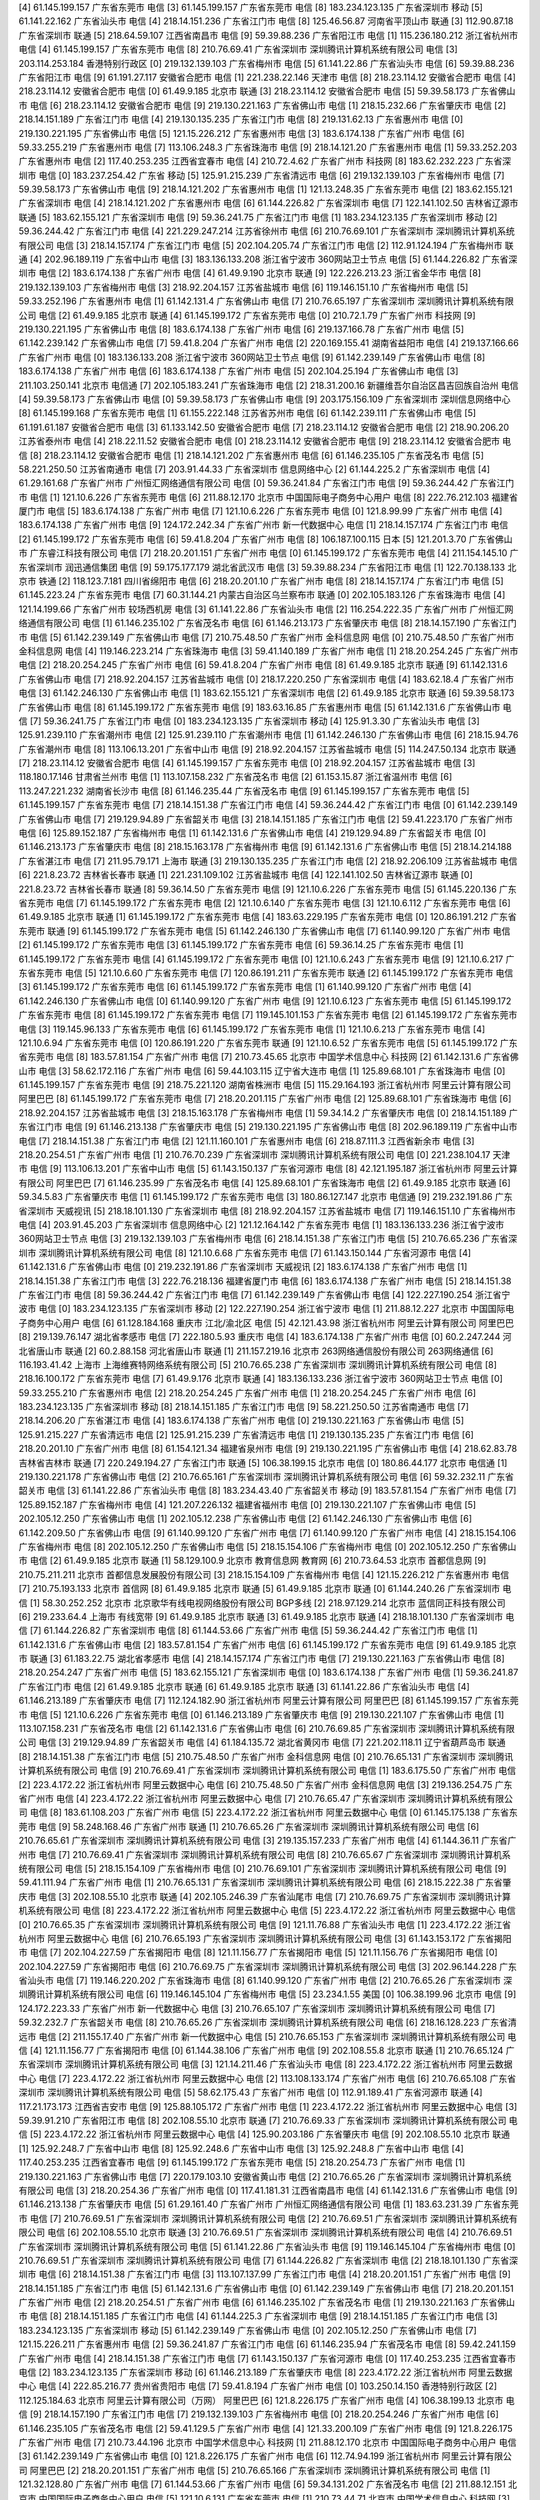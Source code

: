 [4]	61.145.199.157	广东省东莞市  电信
[3]	61.145.199.157	广东省东莞市  电信
[8]	183.234.123.135	广东省深圳市  移动
[5]	61.141.22.162	广东省汕头市  电信
[4]	218.14.151.236	广东省江门市  电信
[8]	125.46.56.87	河南省平顶山市  联通
[3]	112.90.87.18	广东省深圳市  联通
[5]	218.64.59.107	江西省南昌市  电信
[9]	59.39.88.236	广东省阳江市  电信
[1]	115.236.180.212	浙江省杭州市  电信
[4]	61.145.199.157	广东省东莞市  电信
[8]	210.76.69.41	广东省深圳市 深圳腾讯计算机系统有限公司 电信
[3]	203.114.253.184	香港特别行政区  
[0]	219.132.139.103	广东省梅州市  电信
[5]	61.141.22.86	广东省汕头市  电信
[6]	59.39.88.236	广东省阳江市  电信
[9]	61.191.27.117	安徽省合肥市  电信
[1]	221.238.22.146	天津市  电信
[8]	218.23.114.12	安徽省合肥市  电信
[4]	218.23.114.12	安徽省合肥市  电信
[0]	61.49.9.185	北京市  联通
[3]	218.23.114.12	安徽省合肥市  电信
[5]	59.39.58.173	广东省佛山市  电信
[6]	218.23.114.12	安徽省合肥市  电信
[9]	219.130.221.163	广东省佛山市  电信
[1]	218.15.232.66	广东省肇庆市  电信
[2]	218.14.151.189	广东省江门市  电信
[4]	219.130.135.235	广东省江门市  电信
[8]	219.131.62.13	广东省惠州市  电信
[0]	219.130.221.195	广东省佛山市  电信
[5]	121.15.226.212	广东省惠州市  电信
[3]	183.6.174.138	广东省广州市  电信
[6]	59.33.255.219	广东省惠州市  电信
[7]	113.106.248.3	广东省珠海市  电信
[9]	218.14.121.20	广东省惠州市  电信
[1]	59.33.252.203	广东省惠州市  电信
[2]	117.40.253.235	江西省宜春市  电信
[4]	210.72.4.62	广东省广州市  科技网
[8]	183.62.232.223	广东省深圳市  电信
[0]	183.237.254.42	广东省  移动
[5]	125.91.215.239	广东省清远市  电信
[6]	219.132.139.103	广东省梅州市  电信
[7]	59.39.58.173	广东省佛山市  电信
[9]	218.14.121.202	广东省惠州市  电信
[1]	121.13.248.35	广东省东莞市  电信
[2]	183.62.155.121	广东省深圳市  电信
[4]	218.14.121.202	广东省惠州市  电信
[6]	61.144.226.82	广东省深圳市  电信
[7]	122.141.102.50	吉林省辽源市  联通
[5]	183.62.155.121	广东省深圳市  电信
[9]	59.36.241.75	广东省江门市  电信
[1]	183.234.123.135	广东省深圳市  移动
[2]	59.36.244.42	广东省江门市  电信
[4]	221.229.247.214	江苏省徐州市  电信
[6]	210.76.69.101	广东省深圳市 深圳腾讯计算机系统有限公司 电信
[3]	218.14.157.174	广东省江门市  电信
[5]	202.104.205.74	广东省江门市  电信
[2]	112.91.124.194	广东省梅州市  联通
[4]	202.96.189.119	广东省中山市  电信
[3]	183.136.133.208	浙江省宁波市 360网站卫士节点 电信
[5]	61.144.226.82	广东省深圳市  电信
[2]	183.6.174.138	广东省广州市  电信
[4]	61.49.9.190	北京市  联通
[9]	122.226.213.23	浙江省金华市  电信
[8]	219.132.139.103	广东省梅州市  电信
[3]	218.92.204.157	江苏省盐城市  电信
[6]	119.146.151.10	广东省梅州市  电信
[5]	59.33.252.196	广东省惠州市  电信
[1]	61.142.131.4	广东省佛山市  电信
[7]	210.76.65.197	广东省深圳市 深圳腾讯计算机系统有限公司 电信
[2]	61.49.9.185	北京市  联通
[4]	61.145.199.172	广东省东莞市  电信
[0]	210.72.1.79	广东省广州市  科技网
[9]	219.130.221.195	广东省佛山市  电信
[8]	183.6.174.138	广东省广州市  电信
[6]	219.137.166.78	广东省广州市  电信
[5]	61.142.239.142	广东省佛山市  电信
[7]	59.41.8.204	广东省广州市  电信
[2]	220.169.155.41	湖南省益阳市  电信
[4]	219.137.166.66	广东省广州市  电信
[0]	183.136.133.208	浙江省宁波市 360网站卫士节点 电信
[9]	61.142.239.149	广东省佛山市  电信
[8]	183.6.174.138	广东省广州市  电信
[6]	183.6.174.138	广东省广州市  电信
[5]	202.104.25.194	广东省佛山市  电信
[3]	211.103.250.141	北京市  电信通
[7]	202.105.183.241	广东省珠海市  电信
[2]	218.31.200.16	新疆维吾尔自治区昌吉回族自治州  电信
[4]	59.39.58.173	广东省佛山市  电信
[0]	59.39.58.173	广东省佛山市  电信
[9]	203.175.156.109	广东省深圳市 深圳信息网络中心 
[8]	61.145.199.168	广东省东莞市  电信
[1]	61.155.222.148	江苏省苏州市  电信
[6]	61.142.239.111	广东省佛山市  电信
[5]	61.191.61.187	安徽省合肥市  电信
[3]	61.133.142.50	安徽省合肥市  电信
[7]	218.23.114.12	安徽省合肥市  电信
[2]	218.90.206.20	江苏省泰州市  电信
[4]	218.22.11.52	安徽省合肥市  电信
[0]	218.23.114.12	安徽省合肥市  电信
[9]	218.23.114.12	安徽省合肥市  电信
[8]	218.23.114.12	安徽省合肥市  电信
[1]	218.14.121.202	广东省惠州市  电信
[6]	61.146.235.105	广东省茂名市  电信
[5]	58.221.250.50	江苏省南通市  电信
[7]	203.91.44.33	广东省深圳市 信息网络中心 
[2]	61.144.225.2	广东省深圳市  电信
[4]	61.29.161.68	广东省广州市 广州恒汇网络通信有限公司 电信
[0]	59.36.241.84	广东省江门市  电信
[9]	59.36.244.42	广东省江门市  电信
[1]	121.10.6.226	广东省东莞市  电信
[6]	211.88.12.170	北京市 中国国际电子商务中心用户 电信
[8]	222.76.212.103	福建省厦门市  电信
[5]	183.6.174.138	广东省广州市  电信
[7]	121.10.6.226	广东省东莞市  电信
[0]	121.8.99.99	广东省广州市  电信
[4]	183.6.174.138	广东省广州市  电信
[9]	124.172.242.34	广东省广州市 新一代数据中心 电信
[1]	218.14.157.174	广东省江门市  电信
[2]	61.145.199.172	广东省东莞市  电信
[6]	59.41.8.204	广东省广州市  电信
[8]	106.187.100.115	日本 
[5]	121.201.3.70	广东省佛山市 广东睿江科技有限公司 电信
[7]	218.20.201.151	广东省广州市  电信
[0]	61.145.199.172	广东省东莞市  电信
[4]	211.154.145.10	广东省深圳市 润迅通信集团 电信
[9]	59.175.177.179	湖北省武汉市  电信
[3]	59.39.88.234	广东省阳江市  电信
[1]	122.70.138.133	北京市  铁通
[2]	118.123.7.181	四川省绵阳市  电信
[6]	218.20.201.10	广东省广州市  电信
[8]	218.14.157.174	广东省江门市  电信
[5]	61.145.223.24	广东省东莞市  电信
[7]	60.31.144.21	内蒙古自治区乌兰察布市  联通
[0]	202.105.183.126	广东省珠海市  电信
[4]	121.14.199.66	广东省广州市 较场西机房 电信
[3]	61.141.22.86	广东省汕头市  电信
[2]	116.254.222.35	广东省广州市 广州恒汇网络通信有限公司 电信
[1]	61.146.235.102	广东省茂名市  电信
[6]	61.146.213.173	广东省肇庆市  电信
[8]	218.14.157.190	广东省江门市  电信
[5]	61.142.239.149	广东省佛山市  电信
[7]	210.75.48.50	广东省广州市 金科信息网 电信
[0]	210.75.48.50	广东省广州市 金科信息网 电信
[4]	119.146.223.214	广东省珠海市  电信
[3]	59.41.140.189	广东省广州市  电信
[1]	218.20.254.245	广东省广州市  电信
[2]	218.20.254.245	广东省广州市  电信
[6]	59.41.8.204	广东省广州市  电信
[8]	61.49.9.185	北京市  联通
[9]	61.142.131.6	广东省佛山市  电信
[7]	218.92.204.157	江苏省盐城市  电信
[0]	218.17.220.250	广东省深圳市  电信
[4]	183.62.18.4	广东省广州市  电信
[3]	61.142.246.130	广东省佛山市  电信
[1]	183.62.155.121	广东省深圳市  电信
[2]	61.49.9.185	北京市  联通
[6]	59.39.58.173	广东省佛山市  电信
[8]	61.145.199.172	广东省东莞市  电信
[9]	183.63.16.85	广东省惠州市  电信
[5]	61.142.131.6	广东省佛山市  电信
[7]	59.36.241.75	广东省江门市  电信
[0]	183.234.123.135	广东省深圳市  移动
[4]	125.91.3.30	广东省汕头市  电信
[3]	125.91.239.110	广东省潮州市  电信
[2]	125.91.239.110	广东省潮州市  电信
[1]	61.142.246.130	广东省佛山市  电信
[6]	218.15.94.76	广东省潮州市  电信
[8]	113.106.13.201	广东省中山市  电信
[9]	218.92.204.157	江苏省盐城市  电信
[5]	114.247.50.134	北京市  联通
[7]	218.23.114.12	安徽省合肥市  电信
[4]	61.145.199.157	广东省东莞市  电信
[0]	218.92.204.157	江苏省盐城市  电信
[3]	118.180.17.146	甘肃省兰州市  电信
[1]	113.107.158.232	广东省茂名市  电信
[2]	61.153.15.87	浙江省温州市  电信
[6]	113.247.221.232	湖南省长沙市  电信
[8]	61.146.235.44	广东省茂名市  电信
[9]	61.145.199.157	广东省东莞市  电信
[5]	61.145.199.157	广东省东莞市  电信
[7]	218.14.151.38	广东省江门市  电信
[4]	59.36.244.42	广东省江门市  电信
[0]	61.142.239.149	广东省佛山市  电信
[7]	219.129.94.89	广东省韶关市  电信
[3]	218.14.151.185	广东省江门市  电信
[2]	59.41.223.170	广东省广州市  电信
[6]	125.89.152.187	广东省梅州市  电信
[1]	61.142.131.6	广东省佛山市  电信
[4]	219.129.94.89	广东省韶关市  电信
[0]	61.146.213.173	广东省肇庆市  电信
[8]	218.15.163.178	广东省梅州市  电信
[9]	61.142.131.6	广东省佛山市  电信
[5]	218.14.214.188	广东省湛江市  电信
[7]	211.95.79.171	上海市  联通
[3]	219.130.135.235	广东省江门市  电信
[2]	218.92.206.109	江苏省盐城市  电信
[6]	221.8.23.72	吉林省长春市  联通
[1]	221.231.109.102	江苏省盐城市  电信
[4]	122.141.102.50	吉林省辽源市  联通
[0]	221.8.23.72	吉林省长春市  联通
[8]	59.36.14.50	广东省东莞市  电信
[9]	121.10.6.226	广东省东莞市  电信
[5]	61.145.220.136	广东省东莞市  电信
[7]	61.145.199.172	广东省东莞市  电信
[2]	121.10.6.140	广东省东莞市  电信
[3]	121.10.6.112	广东省东莞市  电信
[6]	61.49.9.185	北京市  联通
[1]	61.145.199.172	广东省东莞市  电信
[4]	183.63.229.195	广东省东莞市  电信
[0]	120.86.191.212	广东省东莞市  联通
[9]	61.145.199.172	广东省东莞市  电信
[5]	61.142.246.130	广东省佛山市  电信
[7]	61.140.99.120	广东省广州市  电信
[2]	61.145.199.172	广东省东莞市  电信
[3]	61.145.199.172	广东省东莞市  电信
[6]	59.36.14.25	广东省东莞市  电信
[1]	61.145.199.172	广东省东莞市  电信
[4]	61.145.199.172	广东省东莞市  电信
[0]	121.10.6.243	广东省东莞市  电信
[9]	121.10.6.217	广东省东莞市  电信
[5]	121.10.6.60	广东省东莞市  电信
[7]	120.86.191.211	广东省东莞市  联通
[2]	61.145.199.172	广东省东莞市  电信
[3]	61.145.199.172	广东省东莞市  电信
[6]	61.145.199.172	广东省东莞市  电信
[1]	61.140.99.120	广东省广州市  电信
[4]	61.142.246.130	广东省佛山市  电信
[0]	61.140.99.120	广东省广州市  电信
[9]	121.10.6.123	广东省东莞市  电信
[5]	61.145.199.172	广东省东莞市  电信
[8]	61.145.199.172	广东省东莞市  电信
[7]	119.145.101.153	广东省东莞市  电信
[2]	61.145.199.172	广东省东莞市  电信
[3]	119.145.96.133	广东省东莞市  电信
[6]	61.145.199.172	广东省东莞市  电信
[1]	121.10.6.213	广东省东莞市  电信
[4]	121.10.6.94	广东省东莞市  电信
[0]	120.86.191.220	广东省东莞市  联通
[9]	121.10.6.52	广东省东莞市  电信
[5]	61.145.199.172	广东省东莞市  电信
[8]	183.57.81.154	广东省广州市  电信
[7]	210.73.45.65	北京市 中国学术信息中心 科技网
[2]	61.142.131.6	广东省佛山市  电信
[3]	58.62.172.116	广东省广州市  电信
[6]	59.44.103.115	辽宁省大连市  电信
[1]	125.89.68.101	广东省珠海市  电信
[0]	61.145.199.157	广东省东莞市  电信
[9]	218.75.221.120	湖南省株洲市  电信
[5]	115.29.164.193	浙江省杭州市 阿里云计算有限公司 阿里巴巴
[8]	61.145.199.172	广东省东莞市  电信
[7]	218.20.201.115	广东省广州市  电信
[2]	125.89.68.101	广东省珠海市  电信
[6]	218.92.204.157	江苏省盐城市  电信
[3]	218.15.163.178	广东省梅州市  电信
[1]	59.34.14.2	广东省肇庆市  电信
[0]	218.14.151.189	广东省江门市  电信
[9]	61.146.213.138	广东省肇庆市  电信
[5]	219.130.221.195	广东省佛山市  电信
[8]	202.96.189.119	广东省中山市  电信
[7]	218.14.151.38	广东省江门市  电信
[2]	121.11.160.101	广东省惠州市  电信
[6]	218.87.111.3	江西省新余市  电信
[3]	218.20.254.51	广东省广州市  电信
[1]	210.76.70.239	广东省深圳市 深圳腾讯计算机系统有限公司 电信
[0]	221.238.104.17	天津市  电信
[9]	113.106.13.201	广东省中山市  电信
[5]	61.143.150.137	广东省河源市  电信
[8]	42.121.195.187	浙江省杭州市 阿里云计算有限公司 阿里巴巴
[7]	61.146.235.99	广东省茂名市  电信
[4]	125.89.68.101	广东省珠海市  电信
[2]	61.49.9.185	北京市  联通
[6]	59.34.5.83	广东省肇庆市  电信
[1]	61.145.199.172	广东省东莞市  电信
[3]	180.86.127.147	北京市  电信通
[9]	219.232.191.86	广东省深圳市 天威视讯 
[5]	218.18.101.130	广东省深圳市  电信
[8]	218.92.204.157	江苏省盐城市  电信
[7]	119.146.151.10	广东省梅州市  电信
[4]	203.91.45.203	广东省深圳市 信息网络中心 
[2]	121.12.164.142	广东省东莞市  电信
[1]	183.136.133.236	浙江省宁波市 360网站卫士节点 电信
[3]	219.132.139.103	广东省梅州市  电信
[6]	218.14.151.38	广东省江门市  电信
[5]	210.76.65.236	广东省深圳市 深圳腾讯计算机系统有限公司 电信
[8]	121.10.6.68	广东省东莞市  电信
[7]	61.143.150.144	广东省河源市  电信
[4]	61.142.131.6	广东省佛山市  电信
[0]	219.232.191.86	广东省深圳市 天威视讯 
[2]	183.6.174.138	广东省广州市  电信
[1]	218.14.151.38	广东省江门市  电信
[3]	222.76.218.136	福建省厦门市  电信
[6]	183.6.174.138	广东省广州市  电信
[5]	218.14.151.38	广东省江门市  电信
[8]	59.36.244.42	广东省江门市  电信
[7]	61.142.239.149	广东省佛山市  电信
[4]	122.227.190.254	浙江省宁波市  电信
[0]	183.234.123.135	广东省深圳市  移动
[2]	122.227.190.254	浙江省宁波市  电信
[1]	211.88.12.227	北京市 中国国际电子商务中心用户 电信
[6]	61.128.184.168	重庆市 江北/渝北区 电信
[5]	42.121.43.98	浙江省杭州市 阿里云计算有限公司 阿里巴巴
[8]	219.139.76.147	湖北省孝感市  电信
[7]	222.180.5.93	重庆市  电信
[4]	183.6.174.138	广东省广州市  电信
[0]	60.2.247.244	河北省唐山市  联通
[2]	60.2.88.158	河北省唐山市  联通
[1]	211.157.219.16	北京市 263网络通信股份有限公司 263网络通信
[6]	116.193.41.42	上海市 上海维赛特网络系统有限公司 
[5]	210.76.65.238	广东省深圳市 深圳腾讯计算机系统有限公司 电信
[8]	218.16.100.172	广东省东莞市  电信
[7]	61.49.9.176	北京市  联通
[4]	183.136.133.236	浙江省宁波市 360网站卫士节点 电信
[0]	59.33.255.210	广东省惠州市  电信
[2]	218.20.254.245	广东省广州市  电信
[1]	218.20.254.245	广东省广州市  电信
[6]	183.234.123.135	广东省深圳市  移动
[8]	218.14.151.185	广东省江门市  电信
[9]	58.221.250.50	江苏省南通市  电信
[7]	218.14.206.20	广东省湛江市  电信
[4]	183.6.174.138	广东省广州市  电信
[0]	219.130.221.163	广东省佛山市  电信
[5]	125.91.215.227	广东省清远市  电信
[2]	125.91.215.239	广东省清远市  电信
[1]	219.130.135.235	广东省江门市  电信
[6]	218.20.201.10	广东省广州市  电信
[8]	61.154.121.34	福建省泉州市  电信
[9]	219.130.221.195	广东省佛山市  电信
[4]	218.62.83.78	吉林省吉林市  联通
[7]	220.249.194.27	广东省江门市  联通
[5]	106.38.199.15	北京市  电信
[0]	180.86.44.177	北京市  电信通
[1]	219.130.221.178	广东省佛山市  电信
[2]	210.76.65.161	广东省深圳市 深圳腾讯计算机系统有限公司 电信
[6]	59.32.232.11	广东省韶关市  电信
[3]	61.141.22.86	广东省汕头市  电信
[8]	183.234.43.40	广东省韶关市  移动
[9]	183.57.81.154	广东省广州市  电信
[7]	125.89.152.187	广东省梅州市  电信
[4]	121.207.226.132	福建省福州市  电信
[0]	219.130.221.107	广东省佛山市  电信
[5]	202.105.12.250	广东省佛山市  电信
[1]	202.105.12.238	广东省佛山市  电信
[2]	61.142.246.130	广东省佛山市  电信
[6]	61.142.209.50	广东省佛山市  电信
[9]	61.140.99.120	广东省广州市  电信
[7]	61.140.99.120	广东省广州市  电信
[4]	218.15.154.106	广东省梅州市  电信
[8]	202.105.12.250	广东省佛山市  电信
[5]	218.15.154.106	广东省梅州市  电信
[0]	202.105.12.250	广东省佛山市  电信
[2]	61.49.9.185	北京市  联通
[1]	58.129.100.9	北京市 教育信息网 教育网
[6]	210.73.64.53	北京市 首都信息网 
[9]	210.75.211.211	北京市 首都信息发展股份有限公司 
[3]	218.15.154.109	广东省梅州市  电信
[4]	121.15.226.212	广东省惠州市  电信
[7]	210.75.193.133	北京市 首信网 
[8]	61.49.9.185	北京市  联通
[5]	61.49.9.185	北京市  联通
[0]	61.144.240.26	广东省深圳市  电信
[1]	58.30.252.252	北京市 北京歌华有线电视网络股份有限公司 BGP多线
[2]	218.97.129.214	北京市 蓝信同正科技有限公司 
[6]	219.233.64.4	上海市  有线宽带
[9]	61.49.9.185	北京市  联通
[3]	61.49.9.185	北京市  联通
[4]	218.18.101.130	广东省深圳市  电信
[7]	61.144.226.82	广东省深圳市  电信
[8]	61.144.53.66	广东省广州市  电信
[5]	59.36.244.42	广东省江门市  电信
[1]	61.142.131.6	广东省佛山市  电信
[2]	183.57.81.154	广东省广州市  电信
[6]	61.145.199.172	广东省东莞市  电信
[9]	61.49.9.185	北京市  联通
[3]	61.183.22.75	湖北省孝感市  电信
[4]	218.14.157.174	广东省江门市  电信
[7]	219.130.221.163	广东省佛山市  电信
[8]	218.20.254.247	广东省广州市  电信
[5]	183.62.155.121	广东省深圳市  电信
[0]	183.6.174.138	广东省广州市  电信
[1]	59.36.241.87	广东省江门市  电信
[2]	61.49.9.185	北京市  联通
[6]	61.49.9.185	北京市  联通
[3]	61.141.22.86	广东省汕头市  电信
[4]	61.146.213.189	广东省肇庆市  电信
[7]	112.124.182.90	浙江省杭州市 阿里云计算有限公司 阿里巴巴
[8]	61.145.199.157	广东省东莞市  电信
[5]	121.10.6.226	广东省东莞市  电信
[0]	61.146.213.189	广东省肇庆市  电信
[9]	219.130.221.107	广东省佛山市  电信
[1]	113.107.158.231	广东省茂名市  电信
[2]	61.142.131.6	广东省佛山市  电信
[6]	210.76.69.85	广东省深圳市 深圳腾讯计算机系统有限公司 电信
[3]	219.129.94.89	广东省韶关市  电信
[4]	61.184.135.72	湖北省黄冈市  电信
[7]	221.202.118.11	辽宁省葫芦岛市  联通
[8]	218.14.151.38	广东省江门市  电信
[5]	210.75.48.50	广东省广州市 金科信息网 电信
[0]	210.76.65.131	广东省深圳市 深圳腾讯计算机系统有限公司 电信
[9]	210.76.69.41	广东省深圳市 深圳腾讯计算机系统有限公司 电信
[1]	183.6.175.50	广东省广州市  电信
[2]	223.4.172.22	浙江省杭州市 阿里云数据中心 电信
[6]	210.75.48.50	广东省广州市 金科信息网 电信
[3]	219.136.254.75	广东省广州市  电信
[4]	223.4.172.22	浙江省杭州市 阿里云数据中心 电信
[7]	210.76.65.47	广东省深圳市 深圳腾讯计算机系统有限公司 电信
[8]	183.61.108.203	广东省广州市  电信
[5]	223.4.172.22	浙江省杭州市 阿里云数据中心 电信
[0]	61.145.175.138	广东省东莞市  电信
[9]	58.248.168.46	广东省广州市  联通
[1]	210.76.65.26	广东省深圳市 深圳腾讯计算机系统有限公司 电信
[6]	210.76.65.61	广东省深圳市 深圳腾讯计算机系统有限公司 电信
[3]	219.135.157.233	广东省广州市  电信
[4]	61.144.36.11	广东省广州市  电信
[7]	210.76.69.41	广东省深圳市 深圳腾讯计算机系统有限公司 电信
[8]	210.76.65.67	广东省深圳市 深圳腾讯计算机系统有限公司 电信
[5]	218.15.154.109	广东省梅州市  电信
[0]	210.76.69.101	广东省深圳市 深圳腾讯计算机系统有限公司 电信
[9]	59.41.111.94	广东省广州市  电信
[1]	210.76.65.131	广东省深圳市 深圳腾讯计算机系统有限公司 电信
[6]	218.15.222.38	广东省肇庆市  电信
[3]	202.108.55.10	北京市  联通
[4]	202.105.246.39	广东省汕尾市  电信
[7]	210.76.69.75	广东省深圳市 深圳腾讯计算机系统有限公司 电信
[8]	223.4.172.22	浙江省杭州市 阿里云数据中心 电信
[5]	223.4.172.22	浙江省杭州市 阿里云数据中心 电信
[0]	210.76.65.35	广东省深圳市 深圳腾讯计算机系统有限公司 电信
[9]	121.11.76.88	广东省汕头市  电信
[1]	223.4.172.22	浙江省杭州市 阿里云数据中心 电信
[6]	210.76.65.193	广东省深圳市 深圳腾讯计算机系统有限公司 电信
[3]	61.143.153.172	广东省揭阳市  电信
[7]	202.104.227.59	广东省揭阳市  电信
[8]	121.11.156.77	广东省揭阳市  电信
[5]	121.11.156.76	广东省揭阳市  电信
[0]	202.104.227.59	广东省揭阳市  电信
[6]	210.76.69.75	广东省深圳市 深圳腾讯计算机系统有限公司 电信
[3]	202.96.144.228	广东省汕头市  电信
[7]	119.146.220.202	广东省珠海市  电信
[8]	61.140.99.120	广东省广州市  电信
[2]	210.76.65.26	广东省深圳市 深圳腾讯计算机系统有限公司 电信
[6]	119.146.145.104	广东省梅州市  电信
[5]	23.234.1.55	美国 
[0]	106.38.199.96	北京市  电信
[9]	124.172.223.33	广东省广州市 新一代数据中心 电信
[3]	210.76.65.107	广东省深圳市 深圳腾讯计算机系统有限公司 电信
[7]	59.32.232.7	广东省韶关市  电信
[8]	210.76.65.26	广东省深圳市 深圳腾讯计算机系统有限公司 电信
[6]	218.16.128.223	广东省清远市  电信
[2]	211.155.17.40	广东省广州市 新一代数据中心 电信
[5]	210.76.65.153	广东省深圳市 深圳腾讯计算机系统有限公司 电信
[4]	121.11.156.77	广东省揭阳市  电信
[0]	61.144.38.106	广东省广州市  电信
[9]	202.108.55.8	北京市  联通
[1]	210.76.65.124	广东省深圳市 深圳腾讯计算机系统有限公司 电信
[3]	121.14.211.46	广东省汕头市  电信
[8]	223.4.172.22	浙江省杭州市 阿里云数据中心 电信
[7]	223.4.172.22	浙江省杭州市 阿里云数据中心 电信
[2]	113.108.133.174	广东省广州市  电信
[6]	210.76.65.108	广东省深圳市 深圳腾讯计算机系统有限公司 电信
[5]	58.62.175.43	广东省广州市  电信
[0]	112.91.189.41	广东省河源市  联通
[4]	117.21.173.173	江西省吉安市  电信
[9]	125.88.105.172	广东省广州市  电信
[1]	223.4.172.22	浙江省杭州市 阿里云数据中心 电信
[3]	59.39.91.210	广东省阳江市  电信
[8]	202.108.55.10	北京市  联通
[7]	210.76.69.33	广东省深圳市 深圳腾讯计算机系统有限公司 电信
[5]	223.4.172.22	浙江省杭州市 阿里云数据中心 电信
[4]	125.90.203.186	广东省肇庆市  电信
[9]	202.108.55.10	北京市  联通
[1]	125.92.248.7	广东省中山市  电信
[8]	125.92.248.6	广东省中山市  电信
[3]	125.92.248.8	广东省中山市  电信
[4]	117.40.253.235	江西省宜春市  电信
[9]	61.145.199.172	广东省东莞市  电信
[5]	218.20.254.73	广东省广州市  电信
[1]	219.130.221.163	广东省佛山市  电信
[7]	220.179.103.10	安徽省黄山市  电信
[2]	210.76.65.26	广东省深圳市 深圳腾讯计算机系统有限公司 电信
[3]	218.20.254.36	广东省广州市  电信
[0]	117.41.181.31	江西省南昌市  电信
[4]	61.142.131.6	广东省佛山市  电信
[9]	61.146.213.138	广东省肇庆市  电信
[5]	61.29.161.40	广东省广州市 广州恒汇网络通信有限公司 电信
[1]	183.63.231.39	广东省东莞市  电信
[7]	210.76.69.51	广东省深圳市 深圳腾讯计算机系统有限公司 电信
[2]	210.76.69.51	广东省深圳市 深圳腾讯计算机系统有限公司 电信
[6]	202.108.55.10	北京市  联通
[3]	210.76.69.51	广东省深圳市 深圳腾讯计算机系统有限公司 电信
[4]	210.76.69.51	广东省深圳市 深圳腾讯计算机系统有限公司 电信
[5]	61.141.22.86	广东省汕头市  电信
[9]	119.146.145.104	广东省梅州市  电信
[0]	210.76.69.51	广东省深圳市 深圳腾讯计算机系统有限公司 电信
[7]	61.144.226.82	广东省深圳市  电信
[2]	218.18.101.130	广东省深圳市  电信
[6]	218.14.151.38	广东省江门市  电信
[3]	113.107.137.99	广东省江门市  电信
[4]	218.20.201.151	广东省广州市  电信
[9]	218.14.151.185	广东省江门市  电信
[5]	61.142.131.6	广东省佛山市  电信
[0]	61.142.239.149	广东省佛山市  电信
[7]	218.20.201.151	广东省广州市  电信
[2]	218.20.254.51	广东省广州市  电信
[6]	61.146.235.102	广东省茂名市  电信
[1]	219.130.221.163	广东省佛山市  电信
[8]	218.14.151.185	广东省江门市  电信
[4]	61.144.225.3	广东省深圳市  电信
[9]	218.14.151.185	广东省江门市  电信
[3]	183.234.123.135	广东省深圳市  移动
[5]	61.142.239.149	广东省佛山市  电信
[0]	202.105.12.250	广东省佛山市  电信
[7]	121.15.226.211	广东省惠州市  电信
[2]	59.36.241.87	广东省江门市  电信
[6]	61.146.235.94	广东省茂名市  电信
[8]	59.42.241.159	广东省广州市  电信
[4]	218.14.151.38	广东省江门市  电信
[7]	61.143.150.137	广东省河源市  电信
[0]	117.40.253.235	江西省宜春市  电信
[2]	183.234.123.135	广东省深圳市  移动
[6]	61.146.213.189	广东省肇庆市  电信
[8]	223.4.172.22	浙江省杭州市 阿里云数据中心 电信
[4]	222.85.216.77	贵州省贵阳市  电信
[7]	59.41.8.194	广东省广州市  电信
[0]	103.250.14.150	香港特别行政区  
[2]	112.125.184.63	北京市 阿里云计算有限公司（万网） 阿里巴巴
[6]	121.8.226.175	广东省广州市  电信
[4]	106.38.199.13	北京市  电信
[9]	218.14.157.190	广东省江门市  电信
[7]	219.132.139.103	广东省梅州市  电信
[0]	218.20.254.246	广东省广州市  电信
[6]	61.146.235.105	广东省茂名市  电信
[2]	59.41.129.5	广东省广州市  电信
[4]	121.33.200.109	广东省广州市  电信
[9]	121.8.226.175	广东省广州市  电信
[7]	210.73.44.196	北京市 中国学术信息中心 科技网
[1]	211.88.12.170	北京市 中国国际电子商务中心用户 电信
[3]	61.142.239.149	广东省佛山市  电信
[0]	121.8.226.175	广东省广州市  电信
[6]	112.74.94.199	浙江省杭州市 阿里云计算有限公司 阿里巴巴
[2]	218.20.201.151	广东省广州市  电信
[5]	210.76.65.166	广东省深圳市 深圳腾讯计算机系统有限公司 电信
[1]	121.32.128.80	广东省广州市  电信
[7]	61.144.53.66	广东省广州市  电信
[6]	59.34.131.202	广东省茂名市  电信
[2]	211.88.12.151	北京市 中国国际电子商务中心用户 电信
[5]	121.10.6.131	广东省东莞市  电信
[1]	210.73.44.71	北京市 中国学术信息中心 科技网
[3]	111.75.209.18	江西省南昌市  电信
[7]	61.141.22.86	广东省汕头市  电信
[8]	59.41.8.9	广东省广州市  电信
[0]	121.201.96.8	广东省佛山市 广东睿江科技有限公司 电信
[4]	210.72.3.215	广东省广州市  科技网
[1]	113.107.153.186	广东省茂名市  电信
[3]	61.49.9.185	北京市  联通
[7]	218.23.114.12	安徽省合肥市  电信
[8]	202.105.12.250	广东省佛山市  电信
[9]	210.73.45.88	北京市 中国学术信息中心 科技网
[0]	61.146.233.124	广东省茂名市  电信
[4]	221.4.189.162	广东省江门市  联通
[1]	61.146.237.5	广东省茂名市  电信
[5]	210.72.1.79	广东省广州市  科技网
[3]	124.205.185.15	北京市  鹏博士宽带
[2]	210.72.2.195	广东省广州市  科技网
[7]	61.143.150.140	广东省河源市  电信
[8]	59.33.252.196	广东省惠州市  电信
[9]	218.14.157.190	广东省江门市  电信
[0]	223.6.10.129	浙江省杭州市 阿里云数据中心 电信
[1]	59.33.252.196	广东省惠州市  电信
[5]	218.14.206.20	广东省湛江市  电信
[2]	210.76.65.238	广东省深圳市 深圳腾讯计算机系统有限公司 电信
[7]	121.15.226.212	广东省惠州市  电信
[8]	121.13.229.112	广东省东莞市  电信
[9]	120.27.36.210	浙江省杭州市 阿里云计算有限公司 阿里巴巴
[0]	218.7.0.18	黑龙江省哈尔滨市  联通
[1]	218.16.100.172	广东省东莞市  电信
[5]	120.86.191.216	广东省东莞市  联通
[2]	218.14.157.174	广东省江门市  电信
[7]	61.145.199.157	广东省东莞市  电信
[8]	59.41.8.204	广东省广州市  电信
[9]	61.146.118.116	广东省河源市  电信
[0]	183.63.169.149	广东省广州市  电信
[4]	210.75.48.50	广东省广州市 金科信息网 电信
[1]	218.2.75.204	江苏省淮安市  电信
[5]	218.2.75.204	江苏省淮安市  电信
[6]	219.136.241.248	广东省广州市  电信
[3]	61.143.150.107	广东省河源市  电信
[8]	219.132.139.103	广东省梅州市  电信
[9]	61.142.131.6	广东省佛山市  电信
[0]	218.14.157.174	广东省江门市  电信
[4]	218.14.157.174	广东省江门市  电信
[5]	218.14.157.174	广东省江门市  电信
[6]	218.14.157.174	广东省江门市  电信
[3]	218.14.157.190	广东省江门市  电信
[8]	59.37.162.133	广东省江门市  电信
[2]	218.104.198.157	广东省珠海市  联通
[9]	218.14.157.173	广东省江门市  电信
[7]	210.72.1.87	广东省广州市  科技网
[0]	218.14.157.174	广东省江门市  电信
[4]	218.14.157.173	广东省江门市  电信
[5]	60.31.144.21	内蒙古自治区乌兰察布市  联通
[6]	210.72.1.79	广东省广州市  科技网
[8]	218.14.151.38	广东省江门市  电信
[1]	218.14.157.190	广东省江门市  电信
[2]	59.33.252.251	广东省惠州市  电信
[7]	183.6.174.138	广东省广州市  电信
[0]	123.138.37.136	陕西省西安市  联通
[4]	210.72.1.79	广东省广州市  科技网
[6]	61.146.233.125	广东省茂名市  电信
[5]	218.20.254.61	广东省广州市  电信
[8]	125.93.48.3	广东省惠州市  电信
[3]	59.34.14.4	广东省肇庆市  电信
[1]	210.76.65.161	广东省深圳市 深圳腾讯计算机系统有限公司 电信
[2]	218.14.121.20	广东省惠州市  电信
[7]	219.132.0.100	广东省湛江市  电信
[0]	61.142.131.6	广东省佛山市  电信
[4]	218.14.121.20	广东省惠州市  电信
[6]	61.142.246.130	广东省佛山市  电信
[5]	61.142.246.130	广东省佛山市  电信
[8]	218.18.101.130	广东省深圳市  电信
[3]	58.62.175.58	广东省广州市  电信
[1]	113.107.241.241	广东省惠州市  电信
[2]	59.39.144.242	广东省惠州市  电信
[7]	59.41.8.204	广东省广州市  电信
[0]	121.15.254.18	广东省惠州市  电信
[4]	61.144.227.15	广东省深圳市  电信
[9]	61.142.239.149	广东省佛山市  电信
[6]	61.142.131.22	广东省佛山市  电信
[5]	121.22.63.13	河北省秦皇岛市  联通
[8]	60.2.42.114	河北省唐山市  联通
[3]	60.6.219.134	河北省邢台市  联通
[1]	61.182.68.226	河北省石家庄市  联通
[2]	221.192.133.33	河北省廊坊市  联通
[7]	221.192.132.75	河北省廊坊市  联通
[0]	221.192.132.79	河北省廊坊市  联通
[4]	202.99.172.151	河北省邢台市  联通
[9]	60.2.8.104	河北省唐山市  联通
[6]	221.192.132.79	河北省廊坊市  联通
[5]	61.182.201.218	河北省石家庄市  联通
[8]	60.6.236.137	河北省邢台市  联通
[3]	121.28.35.251	河北省石家庄市  联通
[1]	202.99.172.152	河北省邢台市  联通
[2]	211.88.20.34	北京市 中国国际电子商务中心用户 电信
[7]	218.14.151.38	广东省江门市  电信
[0]	219.130.221.107	广东省佛山市  电信
[9]	218.20.254.73	广东省广州市  电信
[6]	61.143.137.114	广东省潮州市  电信
[5]	219.129.94.8	广东省韶关市  电信
[8]	218.14.157.173	广东省江门市  电信
[1]	218.14.121.202	广东省惠州市  电信
[3]	61.144.227.15	广东省深圳市  电信
[2]	218.27.148.202	吉林省吉林市  联通
[7]	59.41.8.204	广东省广州市  电信
[0]	218.14.157.189	广东省江门市  电信
[9]	61.143.150.153	广东省河源市  电信
[6]	183.62.155.121	广东省深圳市  电信
[8]	202.106.121.6	北京市  联通
[1]	119.146.151.10	广东省梅州市  电信
[2]	61.145.199.172	广东省东莞市  电信
[7]	219.130.221.163	广东省佛山市  电信
[0]	218.14.157.174	广东省江门市  电信
[4]	112.91.124.206	广东省梅州市  联通
[9]	125.90.169.171	广东省云浮市  电信
[6]	61.145.199.157	广东省东莞市  电信
[8]	113.107.54.16	广东省揭阳市  电信
[1]	59.36.241.87	广东省江门市  电信
[2]	183.62.155.121	广东省深圳市  电信
[7]	61.146.118.18	广东省河源市  电信
[0]	183.6.174.138	广东省广州市  电信
[4]	218.20.254.2	广东省广州市  电信
[9]	58.221.238.196	江苏省南通市  电信
[3]	111.148.72.5	广东省韶关市  铁通
[6]	221.232.252.50	湖北省武汉市  电信
[8]	219.130.221.195	广东省佛山市  电信
[1]	219.130.135.235	广东省江门市  电信
[2]	61.146.213.138	广东省肇庆市  电信
[7]	58.62.175.43	广东省广州市  电信
[0]	218.20.254.10	广东省广州市  电信
[9]	219.130.135.235	广东省江门市  电信
[5]	124.164.246.32	山西省晋城市  联通
[3]	218.14.151.185	广东省江门市  电信
[6]	61.146.235.105	广东省茂名市  电信
[8]	183.6.174.138	广东省广州市  电信
[1]	59.36.244.42	广东省江门市  电信
[2]	183.234.123.135	广东省深圳市  移动
[0]	183.6.174.138	广东省广州市  电信
[7]	183.6.174.138	广东省广州市  电信
[9]	61.142.239.149	广东省佛山市  电信
[5]	59.36.244.42	广东省江门市  电信
[3]	218.20.254.51	广东省广州市  电信
[6]	183.6.174.138	广东省广州市  电信
[8]	210.76.69.58	广东省深圳市 深圳腾讯计算机系统有限公司 电信
[4]	183.6.174.138	广东省广州市  电信
[1]	59.32.232.11	广东省韶关市  电信
[2]	59.41.9.14	广东省广州市  电信
[0]	210.72.2.195	广东省广州市  科技网
[7]	218.14.151.38	广东省江门市  电信
[9]	59.39.58.173	广东省佛山市  电信
[5]	59.33.252.243	广东省惠州市  电信
[3]	219.132.139.103	广东省梅州市  电信
[6]	183.234.123.135	广东省深圳市  移动
[0]	219.130.221.163	广东省佛山市  电信
[7]	59.36.241.75	广东省江门市  电信
[8]	183.234.123.135	广东省深圳市  移动
[9]	59.36.241.87	广东省江门市  电信
[4]	183.234.123.135	广东省深圳市  移动
[1]	222.161.17.238	吉林省松原市  联通
[2]	61.140.99.120	广东省广州市  电信
[5]	175.41.17.94	香港特别行政区  
[6]	61.142.246.130	广东省佛山市  电信
[0]	61.145.9.131	广东省江门市  电信
[7]	218.14.150.126	广东省江门市  电信
[8]	218.14.121.202	广东省惠州市  电信
[9]	61.145.75.8	广东省佛山市  电信
[3]	183.136.133.250	浙江省宁波市 360网站卫士节点 电信
[4]	211.88.12.227	北京市 中国国际电子商务中心用户 电信
[1]	218.15.154.106	广东省梅州市  电信
[2]	183.234.123.135	广东省深圳市  移动
[6]	202.96.189.119	广东省中山市  电信
[0]	122.141.102.50	吉林省辽源市  联通
[7]	121.15.226.221	广东省惠州市  电信
[8]	218.94.38.242	江苏省南京市  电信
[9]	59.36.241.87	广东省江门市  电信
[3]	183.234.123.135	广东省深圳市  移动
[4]	218.20.201.151	广东省广州市  电信
[5]	219.132.139.103	广东省梅州市  电信
[6]	113.107.148.159	广东省茂名市  电信
[0]	218.23.114.12	安徽省合肥市  电信
[7]	218.14.151.38	广东省江门市  电信
[8]	121.15.226.221	广东省惠州市  电信
[9]	183.136.133.216	浙江省宁波市 360网站卫士节点 电信
[3]	61.145.199.172	广东省东莞市  电信
[4]	59.36.241.87	广东省江门市  电信
[5]	139.209.173.130	吉林省通化市  联通
[6]	218.87.111.3	江西省新余市  电信
[0]	58.248.171.242	广东省广州市  联通
[7]	61.142.131.6	广东省佛山市  电信
[8]	218.23.114.12	安徽省合肥市  电信
[9]	218.15.154.106	广东省梅州市  电信
[3]	59.34.14.2	广东省肇庆市  电信
[4]	61.141.22.86	广东省汕头市  电信
[1]	61.142.131.6	广东省佛山市  电信
[6]	123.249.26.15	贵州省黔西南布依族苗族自治州 电信IDC机房 电信
[7]	59.36.241.75	广东省江门市  电信
[0]	61.143.150.137	广东省河源市  电信
[8]	59.36.244.42	广东省江门市  电信
[9]	221.229.114.184	江苏省扬州市  电信
[3]	220.176.29.185	江西省赣州市  电信
[5]	218.20.254.73	广东省广州市  电信
[4]	117.40.253.235	江西省宜春市  电信
[1]	61.145.61.21	广东省揭阳市  电信
[6]	61.142.131.6	广东省佛山市  电信
[0]	218.14.151.180	广东省江门市  电信
[7]	61.142.131.6	广东省佛山市  电信
[8]	120.86.191.214	广东省东莞市  联通
[9]	125.93.50.206	广东省惠州市  电信
[3]	218.14.151.38	广东省江门市  电信
[5]	210.72.3.215	广东省广州市  科技网
[4]	183.6.174.138	广东省广州市  电信
[1]	58.129.0.22	北京市 教育信息网 教育网
[6]	125.89.68.101	广东省珠海市  电信
[7]	219.130.135.235	广东省江门市  电信
[0]	124.172.156.61	广东省佛山市  电信
[8]	210.72.3.217	广东省广州市  科技网
[3]	175.41.17.94	香港特别行政区  
[5]	61.141.232.45	广东省深圳市  电信
[9]	121.33.234.41	广东省广州市  电信
[4]	59.36.244.42	广东省江门市  电信
[1]	218.14.151.185	广东省江门市  电信
[2]	61.142.131.6	广东省佛山市  电信
[6]	218.14.151.185	广东省江门市  电信
[0]	125.89.68.101	广东省珠海市  电信
[7]	121.15.226.212	广东省惠州市  电信
[8]	61.146.213.189	广东省肇庆市  电信
[3]	218.20.254.51	广东省广州市  电信
[5]	59.36.241.87	广东省江门市  电信
[9]	218.19.164.181	广东省广州市  电信
[4]	183.63.231.37	广东省东莞市  电信
[1]	61.144.53.66	广东省广州市  电信
[2]	61.143.150.144	广东省河源市  电信
[6]	121.10.6.198	广东省东莞市  电信
[0]	120.86.191.221	广东省东莞市  联通
[7]	202.97.187.150	辽宁省营口市  联通
[8]	120.86.191.221	广东省东莞市  联通
[3]	61.49.9.185	北京市  联通
[5]	218.14.151.185	广东省江门市  电信
[9]	61.142.131.6	广东省佛山市  电信
[4]	219.130.221.195	广东省佛山市  电信
[1]	120.86.191.221	广东省东莞市  联通
[2]	219.130.221.195	广东省佛山市  电信
[6]	120.86.191.221	广东省东莞市  联通
[0]	120.87.53.16	广东省韶关市  联通
[7]	210.76.70.92	广东省深圳市 深圳腾讯计算机系统有限公司 电信
[8]	118.123.7.181	四川省绵阳市  电信
[3]	59.32.30.156	广东省河源市  电信
[5]	118.123.7.181	四川省绵阳市  电信
[9]	220.249.194.40	广东省江门市  联通
[4]	59.37.162.25	广东省江门市  电信
[1]	219.130.221.163	广东省佛山市  电信
[2]	219.129.91.66	广东省韶关市  电信
[6]	61.166.43.80	云南省楚雄彝族自治州  电信
[0]	124.172.156.81	广东省佛山市  电信
[7]	59.49.33.90	山西省太原市  电信
[8]	218.86.97.173	福建省龙岩市  电信
[3]	61.49.9.185	北京市  联通
[5]	61.161.90.220	重庆市大足区  电信
[9]	218.85.72.212	福建省福州市  电信
[4]	218.20.254.51	广东省广州市  电信
[1]	218.20.254.245	广东省广州市  电信
[2]	218.18.101.130	广东省深圳市  电信
[6]	61.49.9.185	北京市  联通
[0]	218.20.254.2	广东省广州市  电信
[3]	124.205.185.28	北京市  鹏博士宽带
[5]	218.20.254.245	广东省广州市  电信
[9]	218.14.206.8	广东省湛江市  电信
[4]	120.86.191.221	广东省东莞市  联通
[1]	121.32.25.235	广东省广州市  电信
[2]	183.63.169.39	广东省广州市  电信
[6]	221.239.0.164	天津市  电信
[0]	121.12.148.170	广东省东莞市  电信
[3]	183.6.174.138	广东省广州市  电信
[5]	122.141.102.50	吉林省辽源市  联通
[9]	61.129.65.23	上海市  电信
[4]	210.72.1.79	广东省广州市  科技网
[1]	218.14.206.20	广东省湛江市  电信
[2]	221.8.23.72	吉林省长春市  联通
[6]	221.8.23.72	吉林省长春市  联通
[3]	218.14.206.20	广东省湛江市  电信
[7]	218.18.101.130	广东省深圳市  电信
[5]	61.156.14.55	山东省烟台市  联通
[4]	220.189.209.51	浙江省杭州市  电信
[1]	61.146.138.34	广东省清远市  电信
[2]	125.91.215.227	广东省清远市  电信
[9]	59.33.252.196	广东省惠州市  电信
[6]	221.203.162.139	辽宁省铁岭市  联通
[8]	124.205.185.26	北京市  鹏博士宽带
[3]	59.41.129.7	广东省广州市  电信
[7]	172.246.132.250	美国 
[5]	121.15.254.11	广东省惠州市  电信
[4]	60.212.45.58	山东省烟台市  联通
[1]	115.29.164.193	浙江省杭州市 阿里云计算有限公司 阿里巴巴
[2]	218.207.200.60	福建省龙岩市  移动
[0]	124.172.156.46	广东省佛山市  电信
[9]	121.15.254.11	广东省惠州市  电信
[6]	119.145.197.70	广东省河源市  电信
[8]	219.130.221.195	广东省佛山市  电信
[3]	58.254.232.3	广东省揭阳市  联通
[7]	121.8.226.175	广东省广州市  电信
[5]	59.36.241.87	广东省江门市  电信
[4]	125.91.215.227	广东省清远市  电信
[2]	221.202.118.35	辽宁省葫芦岛市  联通
[0]	221.202.125.174	辽宁省葫芦岛市  联通
[1]	218.14.151.185	广东省江门市  电信
[8]	115.29.164.193	浙江省杭州市 阿里云计算有限公司 阿里巴巴
[3]	210.73.45.23	北京市 中国学术信息中心 科技网
[7]	121.33.234.170	广东省广州市  电信
[5]	59.41.8.204	广东省广州市  电信
[4]	219.131.62.13	广东省惠州市  电信
[2]	124.172.242.75	广东省广州市 新一代数据中心 电信
[1]	121.199.18.86	浙江省杭州市 阿里云计算有限公司 阿里巴巴
[0]	121.15.221.18	广东省惠州市  电信
[8]	202.10.79.165	广东省广州市  电信
[7]	202.96.189.119	广东省中山市  电信
[3]	219.130.135.235	广东省江门市  电信
[5]	61.49.9.187	北京市  联通
[6]	219.131.173.45	广东省云浮市  电信
[0]	219.137.192.43	广东省广州市  电信
[1]	210.76.65.118	广东省深圳市 深圳腾讯计算机系统有限公司 电信
[4]	121.10.6.24	广东省东莞市  电信
[8]	124.173.144.27	广东省广州市 新一代数据中心 电信
[7]	59.252.162.15	北京市 电子政务网 
[3]	202.96.189.119	广东省中山市  电信
[9]	183.234.105.66	广东省汕尾市  移动
[5]	113.107.195.116	广东省云浮市  电信
[6]	113.107.153.186	广东省茂名市  电信
[2]	210.76.69.101	广东省深圳市 深圳腾讯计算机系统有限公司 电信
[1]	58.56.98.120	山东省济南市  电信
[0]	183.63.231.39	广东省东莞市  电信
[4]	61.145.199.157	广东省东莞市  电信
[8]	219.130.221.163	广东省佛山市  电信
[7]	61.145.199.157	广东省东莞市  电信
[3]	202.103.180.166	广东省梅州市  电信
[9]	211.88.12.170	北京市 中国国际电子商务中心用户 电信
[6]	61.146.235.102	广东省茂名市  电信
[5]	218.14.157.174	广东省江门市  电信
[2]	121.8.125.131	广东省广州市  电信
[1]	218.14.151.38	广东省江门市  电信
[0]	61.142.239.149	广东省佛山市  电信
[9]	61.146.235.99	广东省茂名市  电信
[4]	218.20.201.151	广东省广州市  电信
[8]	125.89.152.187	广东省梅州市  电信
[6]	121.10.142.12	广东省茂名市  电信
[3]	210.75.48.106	广东省广州市 金科信息网 电信
[5]	210.76.70.92	广东省深圳市 深圳腾讯计算机系统有限公司 电信
[2]	61.146.235.105	广东省茂名市  电信
[1]	61.146.235.99	广东省茂名市  电信
[9]	222.208.183.150	四川省眉山市  电信
[4]	61.146.235.45	广东省茂名市  电信
[8]	61.146.235.111	广东省茂名市  电信
[6]	61.146.235.105	广东省茂名市  电信
[3]	111.92.233.142	香港特别行政区  
[0]	202.105.179.61	广东省珠海市  电信
[5]	218.15.163.187	广东省梅州市  电信
[2]	59.41.8.110	广东省广州市  电信
[1]	218.14.157.189	广东省江门市  电信
[9]	125.89.152.187	广东省梅州市  电信
[4]	112.91.124.194	广东省梅州市  联通
[8]	119.146.145.104	广东省梅州市  电信
[6]	119.146.145.104	广东省梅州市  电信
[0]	119.146.145.104	广东省梅州市  电信
[2]	121.12.248.131	广东省中山市  电信
[1]	121.8.226.167	广东省广州市  电信
[4]	125.89.196.88	广东省梅州市  电信
[9]	119.146.130.197	广东省梅州市  电信
[8]	219.132.136.158	广东省梅州市  电信
[6]	183.62.155.121	广东省深圳市  电信
[3]	219.132.155.51	广东省梅州市  电信
[0]	61.145.199.172	广东省东莞市  电信
[2]	218.14.121.202	广东省惠州市  电信
[1]	59.36.241.87	广东省江门市  电信
[5]	119.146.145.104	广东省梅州市  电信
[4]	61.141.22.86	广东省汕头市  电信
[9]	61.49.9.185	北京市  联通
[6]	203.158.16.37	北京市 北京华思维科技有限公司 
[3]	219.132.139.99	广东省梅州市  电信
[0]	219.132.139.103	广东省梅州市  电信
[2]	218.14.151.38	广东省江门市  电信
[1]	61.145.199.172	广东省东莞市  电信
[5]	61.142.239.149	广东省佛山市  电信
[4]	61.142.239.170	广东省佛山市  电信
[9]	210.72.1.79	广东省广州市  科技网
[6]	211.157.190.213	北京市 263网络通信股份有限公司 263网络通信
[3]	113.108.186.73	广东省广州市  电信
[0]	210.76.65.137	广东省深圳市 深圳腾讯计算机系统有限公司 电信
[7]	210.76.65.238	广东省深圳市 深圳腾讯计算机系统有限公司 电信
[2]	218.20.254.73	广东省广州市  电信
[1]	115.29.164.193	浙江省杭州市 阿里云计算有限公司 阿里巴巴
[5]	116.236.129.41	上海市  电信
[4]	61.177.52.141	江苏省苏州市  电信
[9]	61.142.239.149	广东省佛山市  电信
[6]	221.4.163.238	广东省佛山市  联通
[3]	61.142.239.149	广东省佛山市  电信
[0]	61.142.239.146	广东省佛山市  电信
[8]	124.172.156.42	广东省佛山市  电信
[7]	119.5.201.185	四川省内江市  联通
[2]	113.107.157.172	广东省茂名市  电信
[1]	218.20.201.151	广东省广州市  电信
[5]	218.14.151.38	广东省江门市  电信
[4]	218.14.151.185	广东省江门市  电信
[9]	219.137.192.43	广东省广州市  电信
[6]	218.59.234.185	山东省枣庄市  联通
[3]	218.18.101.130	广东省深圳市  电信
[0]	219.130.221.195	广东省佛山市  电信
[8]	58.221.145.147	江苏省南通市  电信
[7]	220.180.15.12	安徽省六安市  电信
[2]	61.49.9.185	北京市  联通
[1]	61.145.199.131	广东省东莞市  电信
[6]	111.148.72.26	广东省韶关市  铁通
[9]	61.144.253.106	广东省深圳市  电信
[3]	116.255.170.9	河南省郑州市 景安计算机网络技术有限公司 联通
[0]	121.197.105.140	浙江省杭州市 阿里云计算有限公司 阿里巴巴
[8]	59.38.126.151	广东省佛山市  电信
[7]	218.20.201.4	广东省广州市  电信
[2]	59.42.192.37	广东省广州市  电信
[1]	61.145.199.157	广东省东莞市  电信
[6]	59.36.241.83	广东省江门市  电信
[9]	218.14.157.173	广东省江门市  电信
[3]	183.234.123.135	广东省深圳市  移动
[0]	113.107.158.231	广东省茂名市  电信
[8]	183.6.174.138	广东省广州市  电信
[7]	61.145.9.90	广东省江门市  电信
[4]	218.20.254.73	广东省广州市  电信
[2]	61.145.9.96	广东省江门市  电信
[1]	61.145.9.96	广东省江门市  电信
[6]	61.145.199.157	广东省东莞市  电信
[9]	58.254.232.3	广东省揭阳市  联通
[3]	58.254.232.3	广东省揭阳市  联通
[0]	59.41.129.5	广东省广州市  电信
[7]	218.5.82.39	福建省厦门市  电信
[8]	59.41.129.5	广东省广州市  电信
[4]	61.146.235.102	广东省茂名市  电信
[2]	218.14.157.191	广东省江门市  电信
[1]	121.10.6.168	广东省东莞市  电信
[5]	121.15.254.11	广东省惠州市  电信
[6]	218.18.101.130	广东省深圳市  电信
[3]	210.75.48.26	广东省广州市 金科信息网 电信
[9]	61.146.213.138	广东省肇庆市  电信
[7]	210.76.69.42	广东省深圳市 深圳腾讯计算机系统有限公司 电信
[8]	125.89.152.187	广东省梅州市  电信
[4]	218.20.201.115	广东省广州市  电信
[0]	183.6.174.138	广东省广州市  电信
[2]	218.20.201.10	广东省广州市  电信
[1]	219.132.136.51	广东省梅州市  电信
[5]	119.146.151.10	广东省梅州市  电信
[6]	218.20.201.151	广东省广州市  电信
[3]	119.146.151.10	广东省梅州市  电信
[7]	119.146.151.10	广东省梅州市  电信
[8]	119.146.151.10	广东省梅州市  电信
[4]	58.67.156.220	广东省广州市  电信
[2]	183.62.155.121	广东省深圳市  电信
[0]	121.10.6.226	广东省东莞市  电信
[1]	218.29.101.102	河南省郑州市  联通
[5]	61.146.213.183	广东省肇庆市  电信
[6]	113.98.246.35	广东省深圳市  电信
[3]	218.18.101.130	广东省深圳市  电信
[7]	183.6.174.138	广东省广州市  电信
[8]	218.20.201.115	广东省广州市  电信
[4]	210.72.2.195	广东省广州市  科技网
[2]	218.14.157.174	广东省江门市  电信
[0]	210.73.76.10	北京市 首都信息网 
[1]	121.8.226.175	广东省广州市  电信
[9]	218.20.201.151	广东省广州市  电信
[3]	61.141.22.86	广东省汕头市  电信
[7]	183.6.174.138	广东省广州市  电信
[8]	219.130.221.107	广东省佛山市  电信
[4]	219.130.221.163	广东省佛山市  电信
[2]	125.91.215.227	广东省清远市  电信
[0]	125.91.215.227	广东省清远市  电信
[1]	125.91.215.229	广东省清远市  电信
[9]	210.76.65.238	广东省深圳市 深圳腾讯计算机系统有限公司 电信
[3]	210.76.70.92	广东省深圳市 深圳腾讯计算机系统有限公司 电信
[5]	59.41.223.171	广东省广州市  电信
[7]	218.16.140.250	广东省清远市  电信
[8]	116.255.175.40	河南省郑州市 景安计算机网络技术有限公司 联通
[6]	61.145.199.172	广东省东莞市  电信
[4]	218.15.94.90	广东省潮州市  电信
[2]	111.148.72.10	广东省韶关市  铁通
[1]	218.246.95.219	北京市 首信网络 
[9]	183.62.155.121	广东省深圳市  电信
[0]	121.15.226.212	广东省惠州市  电信
[3]	219.130.221.195	广东省佛山市  电信
[7]	59.44.103.119	辽宁省大连市  电信
[5]	218.23.114.12	安徽省合肥市  电信
[6]	125.93.48.3	广东省惠州市  电信
[8]	61.143.150.150	广东省河源市  电信
[4]	219.130.135.235	广东省江门市  电信
[2]	202.104.205.74	广东省江门市  电信
[1]	121.33.234.170	广东省广州市  电信
[0]	61.142.131.6	广东省佛山市  电信
[3]	218.14.151.185	广东省江门市  电信
[9]	61.146.235.99	广东省茂名市  电信
[7]	211.151.58.238	北京市  世纪互联
[5]	61.142.239.149	广东省佛山市  电信
[6]	61.142.239.149	广东省佛山市  电信
[8]	183.6.174.138	广东省广州市  电信
[4]	183.6.174.138	广东省广州市  电信
[2]	120.86.191.219	广东省东莞市  联通
[1]	218.14.157.174	广东省江门市  电信
[0]	183.60.190.149	广东省广州市  电信
[9]	218.91.206.117	江苏省南通市 如皋市教育电视台 电信
[8]	61.144.226.84	广东省深圳市  电信
[4]	125.93.48.3	广东省惠州市  电信
[2]	183.62.155.121	广东省深圳市  电信
[1]	218.14.206.20	广东省湛江市  电信
[0]	59.37.162.134	广东省江门市  电信
[9]	61.49.9.185	北京市  联通
[8]	113.107.158.231	广东省茂名市  电信
[4]	218.14.121.202	广东省惠州市  电信
[2]	210.72.2.223	广东省广州市  科技网
[1]	218.20.201.151	广东省广州市  电信
[5]	219.129.94.39	广东省韶关市  电信
[6]	61.144.226.84	广东省深圳市  电信
[9]	61.145.199.157	广东省东莞市  电信
[8]	119.146.151.10	广东省梅州市  电信
[4]	218.20.201.151	广东省广州市  电信
[2]	219.133.105.98	广东省深圳市  电信
[1]	61.142.239.149	广东省佛山市  电信
[5]	111.205.50.128	北京市  联通
[6]	219.130.221.163	广东省佛山市  电信
[9]	61.142.131.6	广东省佛山市  电信
[7]	61.142.131.6	广东省佛山市  电信
[8]	61.142.239.149	广东省佛山市  电信
[4]	113.107.158.231	广东省茂名市  电信
[2]	61.142.131.6	广东省佛山市  电信
[0]	121.33.200.98	广东省广州市  电信
[1]	61.142.131.6	广东省佛山市  电信
[5]	61.142.246.130	广东省佛山市  电信
[6]	114.135.77.219	贵州省毕节市  电信
[7]	202.104.25.194	广东省佛山市  电信
[8]	61.142.131.6	广东省佛山市  电信
[4]	61.142.131.6	广东省佛山市  电信
[2]	61.142.131.6	广东省佛山市  电信
[0]	61.142.131.6	广东省佛山市  电信
[3]	58.221.239.230	江苏省南通市  电信
[1]	61.144.227.15	广东省深圳市  电信
[5]	61.49.9.185	北京市  联通
[6]	121.15.226.212	广东省惠州市  电信
[8]	59.36.241.87	广东省江门市  电信
[4]	61.146.235.99	广东省茂名市  电信
[2]	119.146.144.38	广东省梅州市  电信
[0]	59.41.9.17	广东省广州市  电信
[9]	61.142.131.6	广东省佛山市  电信
[3]	211.154.189.138	广东省韶关市 韶关信息中心 
[1]	61.142.246.130	广东省佛山市  电信
[5]	121.37.59.108	广东省深圳市 润迅通信 电信
[6]	219.129.94.18	广东省韶关市  电信
[2]	61.146.235.105	广东省茂名市  电信
[4]	61.142.131.6	广东省佛山市  电信
[0]	180.153.100.31	上海市  电信
[8]	61.142.246.130	广东省佛山市  电信
[9]	61.145.199.172	广东省东莞市  电信
[3]	218.14.151.38	广东省江门市  电信
[1]	122.112.82.159	北京市 北京日升天信科技 电信
[5]	219.129.94.8	广东省韶关市  电信
[6]	183.61.240.34	广东省东莞市  电信
[7]	219.130.135.235	广东省江门市  电信
[2]	183.6.174.138	广东省广州市  电信
[4]	123.138.37.136	陕西省西安市  联通
[0]	210.76.65.161	广东省深圳市 深圳腾讯计算机系统有限公司 电信
[8]	61.141.22.162	广东省汕头市  电信
[9]	219.129.94.8	广东省韶关市  电信
[3]	218.14.157.174	广东省江门市  电信
[1]	61.145.199.172	广东省东莞市  电信
[5]	61.145.199.172	广东省东莞市  电信
[6]	61.49.9.185	北京市  联通
[2]	211.88.12.170	北京市 中国国际电子商务中心用户 电信
[4]	121.10.6.226	广东省东莞市  电信
[0]	121.10.6.226	广东省东莞市  电信
[8]	183.6.174.138	广东省广州市  电信
[9]	61.142.239.149	广东省佛山市  电信
[3]	218.14.157.191	广东省江门市  电信
[1]	218.14.157.174	广东省江门市  电信
[5]	59.36.244.42	广东省江门市  电信
[6]	61.142.239.149	广东省佛山市  电信
[2]	218.17.220.250	广东省深圳市  电信
[4]	218.14.151.38	广东省江门市  电信
[0]	61.142.239.149	广东省佛山市  电信
[7]	218.14.157.174	广东省江门市  电信
[8]	183.6.174.138	广东省广州市  电信
[9]	61.145.199.157	广东省东莞市  电信
[3]	202.105.183.241	广东省珠海市  电信
[1]	61.49.9.185	北京市  联通
[5]	183.62.155.121	广东省深圳市  电信
[6]	118.180.17.146	甘肃省兰州市  电信
[2]	61.141.22.86	广东省汕头市  电信
[4]	183.56.159.136	广东省深圳市  电信
[0]	103.229.29.12	香港特别行政区 新世界电讯 
[7]	202.110.193.37	山东省青岛市  联通
[8]	119.146.145.104	广东省梅州市  电信
[9]	112.91.70.243	广东省惠州市  联通
[3]	61.142.131.6	广东省佛山市  电信
[1]	125.70.229.190	四川省成都市  电信
[5]	218.92.204.157	江苏省盐城市  电信
[6]	112.91.124.202	广东省梅州市  联通
[2]	218.14.121.202	广东省惠州市  电信
[4]	218.14.157.191	广东省江门市  电信
[0]	61.144.227.216	广东省深圳市  电信
[7]	61.146.235.105	广东省茂名市  电信
[8]	59.42.241.231	广东省广州市  电信
[3]	61.143.150.153	广东省河源市  电信
[9]	61.143.150.153	广东省河源市  电信
[1]	121.10.6.60	广东省东莞市  电信
[5]	122.13.2.84	广东省  联通
[2]	119.146.145.104	广东省梅州市  电信
[4]	192.225.231.4	香港特别行政区 电讯盈科PCCW 
[0]	220.164.162.221	云南省曲靖市  电信
[7]	61.146.213.138	广东省肇庆市  电信
[9]	202.105.183.126	广东省珠海市  电信
[3]	61.145.75.149	广东省佛山市 三水中学 电信
[8]	61.145.75.252	广东省佛山市  电信
[1]	61.144.227.15	广东省深圳市  电信
[5]	219.130.221.195	广东省佛山市  电信
[2]	219.130.221.195	广东省佛山市  电信
[4]	210.72.1.87	广东省广州市  科技网
[0]	61.143.150.157	广东省河源市  电信
[6]	111.148.72.5	广东省韶关市  铁通
[7]	219.132.139.103	广东省梅州市  电信
[2]	210.209.89.185	香港特别行政区 新世界电讯 
[4]	218.16.230.190	广东省汕头市  电信
[0]	125.91.3.38	广东省汕头市  电信
[6]	121.14.255.72	广东省汕头市  电信
[7]	61.142.246.130	广东省佛山市  电信
[5]	61.141.22.162	广东省汕头市  电信
[8]	61.141.22.86	广东省汕头市  电信
[4]	61.141.22.86	广东省汕头市  电信
[0]	61.141.22.86	广东省汕头市  电信
[6]	61.141.22.86	广东省汕头市  电信
[3]	61.141.22.86	广东省汕头市  电信
[9]	218.15.163.178	广东省梅州市  电信
[8]	61.141.22.86	广东省汕头市  电信
[4]	218.20.254.61	广东省广州市  电信
[0]	223.6.73.107	浙江省杭州市 阿里云数据中心 电信
[6]	218.15.154.106	广东省梅州市  电信
[3]	61.145.199.157	广东省东莞市  电信
[1]	202.96.144.142	广东省汕头市  电信
[9]	61.146.235.99	广东省茂名市  电信
[8]	210.76.65.238	广东省深圳市 深圳腾讯计算机系统有限公司 电信
[5]	61.141.22.86	广东省汕头市  电信
[4]	218.14.157.174	广东省江门市  电信
[0]	61.144.227.15	广东省深圳市  电信
[3]	203.91.46.40	广东省深圳市 信息网络中心 
[7]	61.141.22.86	广东省汕头市  电信
[2]	61.141.22.86	广东省汕头市  电信
[1]	61.144.227.33	广东省深圳市  电信
[9]	203.91.46.40	广东省深圳市 信息网络中心 
[5]	203.91.45.225	广东省深圳市 信息网络中心 
[0]	219.132.139.103	广东省梅州市  电信
[7]	223.4.172.22	浙江省杭州市 阿里云数据中心 电信
[3]	203.91.46.40	广东省深圳市 信息网络中心 
[2]	203.91.46.40	广东省深圳市 信息网络中心 
[4]	218.18.101.130	广东省深圳市  电信
[8]	61.144.227.239	广东省深圳市  电信
[5]	219.133.95.118	广东省深圳市  电信
[0]	219.134.61.229	广东省深圳市  电信
[7]	124.167.228.162	山西省朔州市  联通
[3]	211.88.12.151	北京市 中国国际电子商务中心用户 电信
[2]	219.232.160.5	广东省深圳市 天威视讯 
[4]	202.96.189.119	广东省中山市  电信
[8]	61.154.121.34	福建省泉州市  电信
[0]	121.10.6.226	广东省东莞市  电信
[1]	61.144.227.15	广东省深圳市  电信
[7]	61.145.199.172	广东省东莞市  电信
[3]	183.6.174.138	广东省广州市  电信
[2]	202.96.188.133	广东省中山市  电信
[4]	183.62.155.121	广东省深圳市  电信
[8]	219.129.20.86	广东省湛江市  电信
[0]	183.6.174.138	广东省广州市  电信
[1]	59.41.8.204	广东省广州市  电信
[9]	106.38.199.96	北京市  电信
[6]	223.4.172.22	浙江省杭州市 阿里云数据中心 电信
[7]	170.178.174.64	美国 
[3]	183.6.174.138	广东省广州市  电信
[5]	59.36.244.42	广东省江门市  电信
[2]	183.6.174.138	广东省广州市  电信
[4]	210.72.1.79	广东省广州市  科技网
[0]	183.6.174.138	广东省广州市  电信
[1]	121.33.200.106	广东省广州市  电信
[9]	59.36.244.42	广东省江门市  电信
[6]	183.6.174.138	广东省广州市  电信
[8]	183.6.174.138	广东省广州市  电信
[7]	218.20.254.2	广东省广州市  电信
[5]	61.146.235.101	广东省茂名市  电信
[2]	183.6.174.138	广东省广州市  电信
[4]	218.15.154.106	广东省梅州市  电信
[0]	218.14.151.38	广东省江门市  电信
[1]	61.142.239.149	广东省佛山市  电信
[9]	218.20.201.151	广东省广州市  电信
[8]	61.145.199.172	广东省东莞市  电信
[7]	202.96.189.119	广东省中山市  电信
[5]	219.130.221.195	广东省佛山市  电信
[2]	218.14.157.174	广东省江门市  电信
[4]	119.90.40.40	北京市 北京创新为营网络通信科技有限公司 电信
[0]	218.92.204.157	江苏省盐城市  电信
[1]	59.33.252.211	广东省惠州市  电信
[9]	61.142.239.149	广东省佛山市  电信
[8]	218.15.154.106	广东省梅州市  电信
[7]	111.148.72.5	广东省韶关市  铁通
[6]	121.10.6.188	广东省东莞市  电信
[5]	219.130.221.163	广东省佛山市  电信
[2]	219.130.135.235	广东省江门市  电信
[4]	59.32.30.156	广东省河源市  电信
[0]	59.36.241.75	广东省江门市  电信
[1]	59.50.130.86	海南省海口市 全省共用出口 电信
[9]	222.83.250.232	广西壮族自治区百色市  电信
[8]	202.110.193.37	山东省青岛市  联通
[6]	218.14.157.174	广东省江门市  电信
[5]	118.193.160.25	香港特别行政区 中国电信国际数据中心 
[2]	61.144.227.216	广东省深圳市  电信
[4]	58.67.156.220	广东省广州市  电信
[1]	59.41.223.170	广东省广州市  电信
[9]	61.145.199.170	广东省东莞市  电信
[8]	121.8.226.179	广东省广州市  电信
[0]	121.8.227.8	广东省广州市  电信
[6]	218.14.151.38	广东省江门市  电信
[5]	218.14.157.174	广东省江门市  电信
[2]	61.145.199.157	广东省东莞市  电信
[4]	121.10.6.217	广东省东莞市  电信
[3]	61.146.213.189	广东省肇庆市  电信
[1]	210.76.65.131	广东省深圳市 深圳腾讯计算机系统有限公司 电信
[9]	59.41.9.91	广东省广州市  电信
[8]	121.8.125.131	广东省广州市  电信
[0]	121.8.226.78	广东省广州市  电信
[6]	218.14.157.172	广东省江门市  电信
[5]	59.36.241.88	广东省江门市  电信
[2]	220.176.29.185	江西省赣州市  电信
[4]	218.14.206.8	广东省湛江市  电信
[7]	61.146.213.189	广东省肇庆市  电信
[3]	119.146.151.9	广东省梅州市  电信
[1]	61.144.226.82	广东省深圳市  电信
[9]	203.91.55.58	广东省深圳市 信息网络中心 
[8]	61.144.240.6	广东省深圳市  电信
[0]	61.145.199.172	广东省东莞市  电信
[6]	59.32.30.156	广东省河源市  电信
[5]	121.10.6.24	广东省东莞市  电信
[2]	61.142.239.149	广东省佛山市  电信
[4]	183.6.174.138	广东省广州市  电信
[7]	219.136.248.88	广东省广州市  电信
[9]	218.14.157.174	广东省江门市  电信
[0]	61.142.239.149	广东省佛山市  电信
[6]	218.20.201.151	广东省广州市  电信
[5]	183.6.174.138	广东省广州市  电信
[4]	61.144.227.33	广东省深圳市  电信
[7]	218.92.14.18	江苏省连云港市  电信
[9]	119.146.145.104	广东省梅州市  电信
[2]	113.107.158.231	广东省茂名市  电信
[0]	218.14.121.20	广东省惠州市  电信
[3]	218.14.157.191	广东省江门市  电信
[6]	61.145.199.172	广东省东莞市  电信
[5]	218.92.204.157	江苏省盐城市  电信
[9]	114.247.50.134	北京市  联通
[4]	218.14.151.38	广东省江门市  电信
[0]	210.76.65.238	广东省深圳市 深圳腾讯计算机系统有限公司 电信
[7]	125.89.152.187	广东省梅州市  电信
[3]	220.165.248.169	云南省昆明市  电信
[6]	59.34.14.4	广东省肇庆市  电信
[5]	61.145.199.172	广东省东莞市  电信
[9]	219.130.221.195	广东省佛山市  电信
[4]	61.146.213.138	广东省肇庆市  电信
[0]	218.14.151.190	广东省江门市  电信
[1]	111.148.72.10	广东省韶关市  铁通
[7]	218.20.254.242	广东省广州市  电信
[8]	59.36.244.42	广东省江门市  电信
[3]	218.20.254.242	广东省广州市  电信
[6]	219.134.61.229	广东省深圳市  电信
[2]	221.232.155.170	湖北省武汉市  电信
[9]	61.146.235.8	广东省茂名市  电信
[4]	202.104.252.59	广东省汕头市  电信
[1]	218.20.254.51	广东省广州市  电信
[7]	59.42.241.192	广东省广州市  电信
[0]	219.129.94.90	广东省韶关市  电信
[3]	121.15.226.212	广东省惠州市  电信
[8]	113.107.241.241	广东省惠州市  电信
[6]	221.229.247.210	江苏省徐州市  电信
[2]	121.10.6.60	广东省东莞市  电信
[9]	218.14.151.185	广东省江门市  电信
[4]	58.62.175.47	广东省广州市  电信
[5]	210.21.91.166	广东省广州市  联通
[3]	219.129.94.8	广东省韶关市  电信
[8]	119.135.176.136	广东省清远市  电信
[6]	218.15.94.90	广东省潮州市  电信
[7]	183.57.17.52	广东省珠海市  电信
[2]	121.14.38.4	广东省广州市  电信
[9]	219.130.221.163	广东省佛山市  电信
[4]	121.13.248.35	广东省东莞市  电信
[5]	218.14.157.190	广东省江门市  电信
[0]	218.14.157.189	广东省江门市  电信
[6]	59.33.252.235	广东省惠州市  电信
[7]	61.146.213.138	广东省肇庆市  电信
[2]	219.130.221.163	广东省佛山市  电信
[9]	119.146.145.104	广东省梅州市  电信
[4]	219.131.62.13	广东省惠州市  电信
[5]	59.36.241.75	广东省江门市  电信
[0]	218.20.201.115	广东省广州市  电信
[6]	125.89.68.101	广东省珠海市  电信
[7]	61.142.131.6	广东省佛山市  电信
[2]	218.22.126.146	安徽省阜阳市  电信
[9]	121.15.226.212	广东省惠州市  电信
[4]	61.141.22.86	广东省汕头市  电信
[5]	61.144.226.186	广东省深圳市  电信
[0]	61.145.199.172	广东省东莞市  电信
[1]	121.8.226.8	广东省广州市  电信
[6]	203.91.39.31	广东省深圳市 信息网络中心 
[7]	183.62.155.121	广东省深圳市  电信
[2]	121.15.226.212	广东省惠州市  电信
[9]	183.6.174.138	广东省广州市  电信
[8]	61.49.9.176	北京市  联通
[4]	61.145.199.157	广东省东莞市  电信
[5]	202.104.25.200	广东省佛山市  电信
[3]	59.36.241.87	广东省江门市  电信
[0]	59.41.129.5	广东省广州市  电信
[6]	119.145.194.132	广东省河源市  电信
[1]	58.61.29.101	广东省深圳市  电信
[7]	183.6.174.140	广东省广州市  电信
[2]	183.63.169.149	广东省广州市  电信
[8]	124.172.244.11	广东省广州市 新一代数据中心 电信
[9]	112.90.87.18	广东省深圳市  联通
[4]	218.14.151.186	广东省江门市  电信
[5]	218.20.201.115	广东省广州市  电信
[3]	210.76.65.27	广东省深圳市 深圳腾讯计算机系统有限公司 电信
[7]	218.23.114.12	安徽省合肥市  电信
[2]	218.23.114.12	安徽省合肥市  电信
[6]	61.191.55.24	安徽省合肥市  电信
[8]	218.23.114.12	安徽省合肥市  电信
[9]	218.23.114.12	安徽省合肥市  电信
[5]	218.23.114.12	安徽省合肥市  电信
[3]	103.21.140.158	上海市 上海美橙科技信息发展有限公司 电信
[4]	218.23.114.12	安徽省合肥市  电信
[1]	218.23.114.12	安徽省合肥市  电信
[7]	218.23.114.12	安徽省合肥市  电信
[2]	218.23.114.12	安徽省合肥市  电信
[6]	218.23.114.12	安徽省合肥市  电信
[8]	183.232.32.206	广东省广州市  移动
[9]	103.224.249.215	香港特别行政区  
[5]	121.15.14.196	广东省深圳市  电信
[1]	183.62.155.121	广东省深圳市  电信
[7]	121.15.14.250	广东省深圳市  电信
[4]	183.62.155.121	广东省深圳市  电信
[2]	218.28.65.218	河南省平顶山市  联通
[6]	202.110.91.7	河南省许昌市  联通
[8]	183.136.133.208	浙江省宁波市 360网站卫士节点 电信
[9]	203.171.237.68	河南省郑州市 景安计算机网络技术有限公司 
[5]	61.49.9.190	北京市  联通
[1]	61.49.9.190	北京市  联通
[7]	61.49.9.185	北京市  联通
[4]	61.49.9.185	北京市  联通
[2]	125.93.50.123	广东省惠州市  电信
[6]	210.76.65.122	广东省深圳市 深圳腾讯计算机系统有限公司 电信
[9]	121.201.96.90	广东省佛山市 广东睿江科技有限公司 电信
[3]	121.42.67.65	浙江省杭州市 阿里云计算有限公司 阿里巴巴
[5]	1.180.33.80	内蒙古自治区包头市  电信
[1]	42.202.146.64	辽宁省大连市  电信
[7]	220.166.64.47	四川省绵阳市  电信
[4]	192.225.231.4	香港特别行政区 电讯盈科PCCW 
[2]	183.136.133.208	浙江省宁波市 360网站卫士节点 电信
[0]	61.191.27.117	安徽省合肥市  电信
[6]	61.143.137.114	广东省潮州市  电信
[9]	59.39.58.173	广东省佛山市  电信
[8]	125.93.50.123	广东省惠州市  电信
[5]	210.76.65.161	广东省深圳市 深圳腾讯计算机系统有限公司 电信
[3]	113.105.231.34	广东省佛山市  电信
[1]	218.75.144.2	湖南省常德市  电信
[7]	61.142.239.203	广东省佛山市  电信
[4]	61.145.199.157	广东省东莞市  电信
[6]	218.23.114.12	安徽省合肥市  电信
[2]	61.133.142.50	安徽省合肥市  电信
[9]	218.23.114.12	安徽省合肥市  电信
[8]	61.144.227.33	广东省深圳市  电信
[5]	222.76.212.103	福建省厦门市  电信
[1]	121.201.3.70	广东省佛山市 广东睿江科技有限公司 电信
[7]	121.8.99.99	广东省广州市  电信
[4]	202.105.50.130	广东省广州市  电信
[2]	221.229.247.214	江苏省徐州市  电信
[9]	58.248.168.44	广东省广州市  联通
[8]	61.191.190.130	安徽省蚌埠市  电信
[5]	114.80.153.37	上海市  电信
[0]	218.23.114.12	安徽省合肥市  电信
[1]	121.201.5.244	广东省佛山市 广东睿江科技有限公司 电信
[7]	121.201.5.24	广东省佛山市 广东睿江科技有限公司 电信
[3]	121.201.5.244	广东省佛山市 广东睿江科技有限公司 电信
[6]	211.156.250.51	广东省湛江市 万通宽带 电信
[2]	183.60.126.56	广东省广州市  电信
[9]	59.175.177.179	湖北省武汉市  电信
[5]	115.236.180.212	浙江省杭州市  电信
[0]	121.8.226.2	广东省广州市  电信
[8]	58.64.205.30	香港特别行政区 新世界电讯 
[1]	61.128.184.168	重庆市 江北/渝北区 电信
[7]	210.76.66.106	广东省深圳市 深圳腾讯计算机系统有限公司 电信
[3]	61.145.199.157	广东省东莞市  电信
[4]	121.14.212.195	广东省汕头市  电信
[5]	113.106.175.165	广东省汕头市  电信
[0]	125.91.229.195	广东省潮州市  电信
[2]	59.41.9.34	广东省广州市  电信
[8]	218.15.95.120	广东省潮州市  电信
[1]	202.105.50.130	广东省广州市  电信
[7]	125.91.239.198	广东省潮州市  电信
[3]	220.180.151.151	安徽省阜阳市  电信
[4]	125.91.239.110	广东省潮州市  电信
[6]	219.128.51.123	广东省中山市  电信
[5]	125.91.96.226	广东省潮州市  电信
[2]	113.107.69.126	广东省潮州市  电信
[0]	125.91.239.138	广东省潮州市  电信
[3]	210.76.66.103	广东省深圳市 深圳腾讯计算机系统有限公司 电信
[4]	61.145.199.157	广东省东莞市  电信
[6]	61.145.199.157	广东省东莞市  电信
[5]	218.15.163.187	广东省梅州市  电信
[2]	121.201.3.124	广东省佛山市 广东睿江科技有限公司 电信
[0]	125.65.113.18	四川省绵阳市  电信
[9]	116.52.13.43	云南省昆明市  电信
[4]	218.92.204.157	江苏省盐城市  电信
[8]	218.15.163.181	广东省梅州市  电信
[6]	223.68.139.26	江苏省南京市  移动
[5]	222.188.92.92	江苏省盐城市  电信
[2]	211.95.79.171	上海市  联通
[0]	112.213.98.152	香港特别行政区  
[7]	218.92.204.157	江苏省盐城市  电信
[3]	222.87.53.251	贵州省铜仁市  电信
[4]	61.145.220.136	广东省东莞市  电信
[6]	121.10.6.40	广东省东莞市  电信
[5]	183.63.229.195	广东省东莞市  电信
[8]	61.145.199.172	广东省东莞市  电信
[1]	113.106.13.201	广东省中山市  电信
[9]	121.10.6.226	广东省东莞市  电信
[7]	202.105.50.130	广东省广州市  电信
[4]	61.145.199.172	广东省东莞市  电信
[5]	121.10.6.217	广东省东莞市  电信
[8]	61.145.199.157	广东省东莞市  电信
[1]	61.145.199.172	广东省东莞市  电信
[2]	59.36.14.22	广东省东莞市  电信
[9]	119.145.101.153	广东省东莞市  电信
[7]	61.145.199.172	广东省东莞市  电信
[5]	121.13.248.35	广东省东莞市  电信
[0]	61.145.199.172	广东省东莞市  电信
[4]	119.145.96.133	广东省东莞市  电信
[2]	59.44.103.115	辽宁省大连市  电信
[5]	122.141.102.50	吉林省辽源市  联通
[7]	61.144.53.66	广东省广州市  电信
[0]	61.142.80.232	广东省中山市  电信
[4]	125.89.68.101	广东省珠海市  电信
[3]	59.41.129.5	广东省广州市  电信
[5]	120.236.249.86	广东省肇庆市  移动
[4]	218.246.95.219	北京市 首信网络 
[6]	121.10.6.39	广东省东莞市  电信
[1]	218.15.232.138	广东省肇庆市  电信
[5]	121.15.255.211	广东省惠州市  电信
[9]	202.105.179.229	广东省珠海市  电信
[4]	180.86.127.147	北京市  电信通
[8]	121.13.248.35	广东省东莞市  电信
[6]	211.154.189.145	广东省韶关市 韶关信息中心 
[1]	113.98.245.104	广东省深圳市  电信
[2]	218.15.233.134	广东省肇庆市  电信
[7]	121.10.142.244	广东省茂名市  电信
[0]	59.34.5.88	广东省肇庆市  电信
[6]	218.201.54.55	重庆市  移动
[1]	183.136.133.190	浙江省宁波市 360网站卫士节点 电信
[2]	222.180.5.93	重庆市  电信
[9]	219.141.234.50	北京市  电信
[8]	211.88.12.227	北京市 中国国际电子商务中心用户 电信
[7]	60.2.88.158	河北省唐山市  联通
[0]	115.28.142.191	山东省青岛市 阿里云计算有限公司 阿里巴巴
[3]	42.121.195.187	浙江省杭州市 阿里云计算有限公司 阿里巴巴
[6]	60.2.8.12	河北省唐山市  联通
[1]	218.15.154.104	广东省梅州市  电信
[8]	121.42.68.130	浙江省杭州市 阿里云计算有限公司 阿里巴巴
[7]	61.155.154.53	江苏省苏州市  电信
[5]	218.14.151.38	广东省江门市  电信
[0]	218.83.153.18	上海市  电信
[2]	220.162.162.8	福建省龙岩市  电信
[6]	114.112.59.214	北京市 南三环洋桥电信机房 BGP多线
[4]	218.95.72.172	江西省宜春市  电信
[1]	202.105.12.250	广东省佛山市  电信
[8]	219.130.221.178	广东省佛山市  电信
[7]	60.2.251.41	河北省唐山市  联通
[5]	60.2.189.30	河北省唐山市  联通
[9]	113.10.242.22	香港特别行政区 新世界电讯 
[2]	202.105.12.250	广东省佛山市  电信
[6]	202.105.12.250	广东省佛山市  电信
[4]	219.130.221.107	广东省佛山市  电信
[8]	121.197.94.240	浙江省杭州市 阿里云计算有限公司 阿里巴巴
[7]	202.105.12.250	广东省佛山市  电信
[5]	219.128.250.186	广东省佛山市  电信
[3]	180.86.44.177	北京市  电信通
[9]	202.105.12.250	广东省佛山市  电信
[0]	202.105.12.250	广东省佛山市  电信
[2]	219.130.221.107	广东省佛山市  电信
[4]	202.105.12.250	广东省佛山市  电信
[5]	202.105.50.130	广东省广州市  电信
[9]	219.130.221.178	广东省佛山市  电信
[7]	202.105.12.238	广东省佛山市  电信
[0]	219.130.221.107	广东省佛山市  电信
[1]	219.130.221.107	广东省佛山市  电信
[2]	219.130.221.107	广东省佛山市  电信
[4]	183.60.206.187	广东省佛山市  电信
[9]	219.130.221.107	广东省佛山市  电信
[6]	219.130.221.107	广东省佛山市  电信
[0]	202.105.183.126	广东省珠海市  电信
[8]	202.105.12.250	广东省佛山市  电信
[5]	219.130.221.107	广东省佛山市  电信
[9]	219.130.221.107	广东省佛山市  电信
[0]	202.105.12.250	广东省佛山市  电信
[3]	219.130.222.98	广东省佛山市  电信
[8]	219.130.221.107	广东省佛山市  电信
[5]	219.130.221.107	广东省佛山市  电信
[9]	202.105.12.250	广东省佛山市  电信
[4]	61.142.209.50	广东省佛山市  电信
[0]	202.105.12.250	广东省佛山市  电信
[3]	202.105.12.250	广东省佛山市  电信
[8]	202.105.12.250	广东省佛山市  电信
[1]	67.198.142.124	美国 
[7]	219.130.221.107	广东省佛山市  电信
[5]	219.130.221.107	广东省佛山市  电信
[2]	202.105.12.250	广东省佛山市  电信
[4]	116.254.222.34	广东省广州市 广州恒汇网络通信有限公司 电信
[0]	219.130.221.107	广东省佛山市  电信
[8]	202.105.12.250	广东省佛山市  电信
[6]	202.105.12.250	广东省佛山市  电信
[7]	219.130.221.107	广东省佛山市  电信
[5]	219.130.221.107	广东省佛山市  电信
[2]	202.105.12.250	广东省佛山市  电信
[4]	202.123.107.21	北京市 新华社 
[8]	219.130.221.107	广东省佛山市  电信
[7]	119.145.135.196	广东省佛山市  电信
[4]	219.130.221.107	广东省佛山市  电信
[5]	119.145.141.30	广东省佛山市  电信
[8]	202.105.12.250	广东省佛山市  电信
[1]	202.105.12.250	广东省佛山市  电信
[7]	58.129.100.9	北京市 教育信息网 教育网
[9]	219.130.221.107	广东省佛山市  电信
[3]	219.130.221.107	广东省佛山市  电信
[1]	221.174.24.87	北京市 铁通总部机房 铁通
[6]	202.105.12.250	广东省佛山市  电信
[7]	210.75.208.170	北京市 首都信息发展股份有限公司 
[9]	210.51.165.109	北京市 亦庄联通IDC 联通
[0]	202.105.12.250	广东省佛山市  电信
[3]	124.193.168.2	北京市  鹏博士宽带
[2]	219.130.221.107	广东省佛山市  电信
[1]	221.229.247.210	江苏省徐州市  电信
[7]	112.127.102.140	浙江省杭州市 阿里云计算有限公司 阿里巴巴
[3]	222.187.99.46	江苏省徐州市  电信
[8]	58.129.0.41	北京市 教育信息网 教育网
[2]	221.229.247.210	江苏省徐州市  电信
[1]	203.91.36.59	广东省深圳市 信息网络中心 
[5]	113.106.167.68	广东省深圳市  电信
[8]	61.146.213.189	广东省肇庆市  电信
[3]	219.130.221.163	广东省佛山市  电信
[2]	61.146.213.189	广东省肇庆市  电信
[1]	113.107.158.232	广东省茂名市  电信
[4]	210.75.198.161	北京市 首信网 
[8]	223.4.172.22	浙江省杭州市 阿里云数据中心 电信
[7]	112.124.182.90	浙江省杭州市 阿里云计算有限公司 阿里巴巴
[3]	113.108.186.79	广东省广州市  电信
[1]	219.136.125.190	广东省广州市  电信
[4]	210.76.65.17	广东省深圳市 深圳腾讯计算机系统有限公司 电信
[8]	61.144.25.72	广东省广州市  电信
[6]	222.187.111.2	江苏省徐州市  电信
[9]	112.126.182.82	北京市 阿里云计算有限公司（万网） 阿里巴巴
[7]	61.28.20.22	广东省广州市 盈联宽带 
[3]	121.33.200.98	广东省广州市  电信
[2]	183.62.243.2	广东省深圳市  电信
[4]	219.136.254.75	广东省广州市  电信
[8]	210.76.65.113	广东省深圳市 深圳腾讯计算机系统有限公司 电信
[6]	223.4.172.22	浙江省杭州市 阿里云数据中心 电信
[7]	210.76.65.47	广东省深圳市 深圳腾讯计算机系统有限公司 电信
[5]	210.76.65.131	广东省深圳市 深圳腾讯计算机系统有限公司 电信
[2]	221.238.22.139	天津市  电信
[4]	183.61.108.203	广东省广州市  电信
[0]	218.28.21.30	河南省郑州市  联通
[6]	61.145.175.138	广东省东莞市  电信
[1]	113.108.219.44	广东省广州市  电信
[7]	218.20.254.73	广东省广州市  电信
[4]	210.76.65.26	广东省深圳市 深圳腾讯计算机系统有限公司 电信
[6]	121.32.25.231	广东省广州市  电信
[1]	210.76.65.61	广东省深圳市 深圳腾讯计算机系统有限公司 电信
[7]	113.108.142.147	广东省广州市  电信
[9]	61.143.137.136	广东省潮州市  电信
[4]	219.135.157.233	广东省广州市  电信
[3]	210.76.65.214	广东省深圳市 深圳腾讯计算机系统有限公司 电信
[1]	23.234.1.55	美国 
[5]	58.248.168.46	广东省广州市  联通
[0]	210.76.65.26	广东省深圳市 深圳腾讯计算机系统有限公司 电信
[2]	61.143.147.173	广东省河源市  电信
[4]	210.76.69.41	广东省深圳市 深圳腾讯计算机系统有限公司 电信
[8]	223.4.172.22	浙江省杭州市 阿里云数据中心 电信
[3]	210.76.65.67	广东省深圳市 深圳腾讯计算机系统有限公司 电信
[9]	59.42.192.37	广东省广州市  电信
[4]	210.76.69.58	广东省深圳市 深圳腾讯计算机系统有限公司 电信
[7]	210.76.65.214	广东省深圳市 深圳腾讯计算机系统有限公司 电信
[3]	121.37.60.155	广东省深圳市 润迅通信 电信
[6]	61.144.36.11	广东省广州市  电信
[9]	218.15.222.38	广东省肇庆市  电信
[4]	210.76.65.161	广东省深圳市 深圳腾讯计算机系统有限公司 电信
[5]	210.76.70.92	广东省深圳市 深圳腾讯计算机系统有限公司 电信
[7]	61.146.213.147	广东省肇庆市  电信
[3]	219.137.167.89	广东省广州市  电信
[0]	59.41.111.94	广东省广州市  电信
[2]	210.76.65.131	广东省深圳市 深圳腾讯计算机系统有限公司 电信
[6]	59.41.129.5	广东省广州市  电信
[9]	223.202.67.4	北京市 蓝汛通信 BGP多线
[4]	202.105.246.39	广东省汕尾市  电信
[7]	59.34.14.4	广东省肇庆市  电信
[1]	210.76.69.101	广东省深圳市 深圳腾讯计算机系统有限公司 电信
[3]	210.76.69.75	广东省深圳市 深圳腾讯计算机系统有限公司 电信
[0]	223.4.172.22	浙江省杭州市 阿里云数据中心 电信
[8]	210.76.65.184	广东省深圳市 深圳腾讯计算机系统有限公司 电信
[4]	59.33.252.251	广东省惠州市  电信
[2]	119.145.197.70	广东省河源市  电信
[7]	223.202.67.4	北京市 蓝汛通信 BGP多线
[3]	121.11.76.88	广东省汕头市  电信
[8]	210.76.65.193	广东省深圳市 深圳腾讯计算机系统有限公司 电信
[5]	218.19.164.181	广东省广州市  电信
[4]	121.33.200.98	广东省广州市  电信
[9]	223.4.172.22	浙江省杭州市 阿里云数据中心 电信
[8]	61.145.61.45	广东省揭阳市  电信
[5]	121.11.156.77	广东省揭阳市  电信
[6]	59.32.30.156	广东省河源市  电信
[4]	121.198.158.8	浙江省杭州市 阿里云计算有限公司 阿里巴巴
[1]	210.76.65.124	广东省深圳市 深圳腾讯计算机系统有限公司 电信
[9]	121.11.156.76	广东省揭阳市  电信
[5]	223.202.67.4	北京市 蓝汛通信 BGP多线
[0]	223.4.172.22	浙江省杭州市 阿里云数据中心 电信
[6]	210.76.65.124	广东省深圳市 深圳腾讯计算机系统有限公司 电信
[7]	121.11.156.77	广东省揭阳市  电信
[2]	120.196.102.58	广东省广州市  移动
[3]	202.104.227.59	广东省揭阳市  电信
[5]	119.146.220.202	广东省珠海市  电信
[1]	202.96.144.228	广东省汕头市  电信
[6]	58.30.222.104	北京市 北京歌华有线电视网络股份有限公司 BGP多线
[0]	61.140.99.120	广东省广州市  电信
[2]	23.234.1.55	美国 
[4]	210.76.69.75	广东省深圳市 深圳腾讯计算机系统有限公司 电信
[9]	210.76.70.142	广东省深圳市 深圳腾讯计算机系统有限公司 电信
[3]	210.76.67.37	广东省深圳市 深圳腾讯计算机系统有限公司 电信
[6]	223.4.172.22	浙江省杭州市 阿里云数据中心 电信
[0]	210.76.65.107	广东省深圳市 深圳腾讯计算机系统有限公司 电信
[2]	125.89.152.187	广东省梅州市  电信
[9]	210.76.70.244	广东省深圳市 深圳腾讯计算机系统有限公司 电信
[6]	59.32.232.7	广东省韶关市  电信
[5]	119.146.145.104	广东省梅州市  电信
[2]	219.137.28.130	广东省广州市  电信
[9]	210.76.65.164	广东省深圳市 深圳腾讯计算机系统有限公司 电信
[4]	61.142.239.36	广东省佛山市  电信
[5]	210.76.65.157	广东省深圳市 深圳腾讯计算机系统有限公司 电信
[8]	59.41.111.91	广东省广州市  电信
[7]	61.155.222.133	江苏省苏州市  电信
[2]	211.155.17.40	广东省广州市 新一代数据中心 电信
[3]	59.41.129.5	广东省广州市  电信
[1]	124.172.156.77	广东省佛山市  电信
[4]	125.91.215.227	广东省清远市  电信
[5]	125.91.215.227	广东省清远市  电信
[7]	61.155.168.124	江苏省苏州市  电信
[6]	61.144.25.118	广东省广州市  电信
[2]	210.76.65.172	广东省深圳市 深圳腾讯计算机系统有限公司 电信
[8]	218.16.128.223	广东省清远市  电信
[0]	219.137.28.133	广东省广州市  电信
[1]	210.76.65.118	广东省深圳市 深圳腾讯计算机系统有限公司 电信
[4]	210.76.65.153	广东省深圳市 深圳腾讯计算机系统有限公司 电信
[5]	219.129.113.44	广东省韶关市  电信
[3]	210.76.65.122	广东省深圳市 深圳腾讯计算机系统有限公司 电信
[9]	183.62.243.2	广东省深圳市  电信
[8]	61.144.38.106	广东省广州市  电信
[2]	119.146.223.150	广东省珠海市  电信
[0]	59.41.111.93	广东省广州市  电信
[5]	223.4.172.22	浙江省杭州市 阿里云数据中心 电信
[9]	210.75.48.26	广东省广州市 金科信息网 电信
[8]	223.4.172.22	浙江省杭州市 阿里云数据中心 电信
[7]	219.129.94.5	广东省韶关市  电信
[2]	210.76.69.100	广东省深圳市 深圳腾讯计算机系统有限公司 电信
[0]	58.62.175.58	广东省广州市  电信
[6]	218.15.232.66	广东省肇庆市  电信
[9]	210.76.65.137	广东省深圳市 深圳腾讯计算机系统有限公司 电信
[8]	113.108.186.69	广东省广州市  电信
[3]	210.76.64.38	广东省深圳市 深圳腾讯计算机系统有限公司 电信
[9]	58.62.175.43	广东省广州市  电信
[0]	113.108.220.38	广东省广州市  电信
[5]	183.62.12.222	广东省广州市  电信
[8]	210.76.65.233	广东省深圳市 深圳腾讯计算机系统有限公司 电信
[3]	218.15.154.176	广东省梅州市  电信
[7]	202.96.140.75	广东省湛江市  电信
[1]	219.132.139.99	广东省梅州市  电信
[6]	113.108.133.174	广东省广州市  电信
[9]	59.34.114.105	广东省茂名市  电信
[0]	112.91.189.41	广东省河源市  联通
[8]	59.39.88.234	广东省阳江市  电信
[4]	121.14.211.46	广东省汕头市  电信
[3]	223.4.172.22	浙江省杭州市 阿里云数据中心 电信
[7]	58.253.247.164	广东省云浮市  联通
[6]	202.104.212.76	广东省阳江市  电信
[1]	223.202.67.4	北京市 蓝汛通信 BGP多线
[9]	59.39.91.210	广东省阳江市  电信
[4]	124.173.100.62	广东省广州市 新一代数据中心 电信
[0]	210.76.69.33	广东省深圳市 深圳腾讯计算机系统有限公司 电信
[5]	125.88.105.172	广东省广州市  电信
[4]	183.62.9.133	广东省广州市  电信
[2]	210.76.65.233	广东省深圳市 深圳腾讯计算机系统有限公司 电信
[7]	202.105.183.126	广东省珠海市  电信
[0]	223.4.172.22	浙江省杭州市 阿里云数据中心 电信
[6]	219.129.20.87	广东省湛江市  电信
[5]	117.41.181.31	江西省南昌市  电信
[2]	125.90.203.186	广东省肇庆市  电信
[4]	125.90.203.186	广东省肇庆市  电信
[1]	114.80.213.31	上海市  电信
[3]	210.76.70.129	广东省深圳市 深圳腾讯计算机系统有限公司 电信
[9]	58.254.224.23	广东省湛江市  联通
[7]	125.92.248.7	广东省中山市  电信
[6]	125.92.248.6	广东省中山市  电信
[5]	60.173.65.11	安徽省宣城市  电信
[2]	59.41.59.170	广东省广州市  电信
[4]	218.20.254.73	广东省广州市  电信
[1]	175.41.17.94	香港特别行政区  
[3]	218.64.175.219	江西省上饶市  电信
[9]	61.180.11.154	江西省上饶市  电信
[7]	61.143.150.148	广东省河源市  电信
[0]	125.92.248.8	广东省中山市  电信
[6]	202.105.50.130	广东省广州市  电信
[5]	42.96.153.252	北京市 阿里云计算有限公司 阿里巴巴
[2]	121.127.250.111	香港特别行政区 
[4]	219.132.139.103	广东省梅州市  电信
[8]	210.76.65.26	广东省深圳市 深圳腾讯计算机系统有限公司 电信
[1]	61.178.55.41	甘肃省兰州市  电信
[9]	183.136.133.216	浙江省宁波市 360网站卫士节点 电信
[7]	202.105.183.111	广东省珠海市  电信
[0]	59.41.9.73	广东省广州市  电信
[3]	119.147.102.25	广东省东莞市  电信
[6]	59.42.241.159	广东省广州市  电信
[5]	61.146.213.189	广东省肇庆市  电信
[2]	61.146.213.189	广东省肇庆市  电信
[4]	61.146.213.189	广东省肇庆市  电信
[8]	223.6.62.51	浙江省杭州市 阿里云数据中心 电信
[1]	121.8.226.140	广东省广州市  电信
[3]	59.41.9.91	广东省广州市  电信
[0]	121.33.204.39	广东省广州市  电信
[6]	210.73.45.68	北京市 中国学术信息中心 科技网
[7]	58.62.200.83	广东省广州市  电信
[8]	112.125.184.63	北京市 阿里云计算有限公司（万网） 阿里巴巴
[1]	121.8.226.198	广东省广州市  电信
[2]	59.41.8.194	广东省广州市  电信
[5]	222.85.216.77	贵州省贵阳市  电信
[7]	59.41.8.9	广东省广州市  电信
[0]	121.8.226.140	广东省广州市  电信
[9]	59.41.8.192	广东省广州市  电信
[2]	121.8.98.75	广东省广州市  电信
[5]	210.72.1.33	广东省广州市  科技网
[4]	210.72.1.143	广东省广州市  科技网
[7]	59.41.8.217	广东省广州市  电信
[6]	210.73.45.142	北京市 中国学术信息中心 科技网
[0]	59.41.8.204	广东省广州市  电信
[3]	219.137.58.214	广东省广州市  电信
[2]	59.41.9.58	广东省广州市  电信
[5]	59.41.9.49	广东省广州市  电信
[9]	121.33.204.48	广东省广州市  电信
[7]	121.8.226.175	广东省广州市  电信
[6]	210.73.44.147	北京市 中国学术信息中心 科技网
[2]	121.8.226.161	广东省广州市  电信
[9]	59.34.131.202	广东省茂名市  电信
[0]	59.41.8.215	广东省广州市  电信
[7]	121.8.227.7	广东省广州市  电信
[8]	14.152.120.163	广东省肇庆市  电信
[9]	210.72.2.169	广东省广州市  科技网
[0]	121.8.226.175	广东省广州市  电信
[1]	121.8.125.131	广东省广州市  电信
[5]	219.136.133.162	广东省广州市  电信
[8]	59.42.241.231	广东省广州市  电信
[3]	210.73.44.196	北京市 中国学术信息中心 科技网
[7]	58.62.200.82	广东省广州市  电信
[0]	59.41.8.110	广东省广州市  电信
[5]	121.32.128.80	广东省广州市  电信
[8]	59.41.9.202	广东省广州市  电信
[3]	210.72.3.33	广东省广州市  科技网
[4]	70.39.191.145	美国 
[0]	210.72.1.212	广东省广州市  科技网
[5]	121.8.226.81	广东省广州市  电信
[1]	218.20.201.10	广东省广州市  电信
[2]	59.41.9.50	广东省广州市  电信
[8]	121.8.226.8	广东省广州市  电信
[3]	121.201.96.8	广东省佛山市 广东睿江科技有限公司 电信
[4]	210.73.45.30	北京市 中国学术信息中心 科技网
[5]	58.42.233.38	贵州省贵阳市  电信
[8]	211.147.225.33	广东省广州市 新一代数据中心 电信
[7]	210.72.1.38	广东省广州市  科技网
[4]	210.73.44.92	北京市 中国学术信息中心 科技网
[5]	219.136.241.248	广东省广州市  电信
[6]	59.41.8.110	广东省广州市  电信
[0]	210.72.2.178	广东省广州市  科技网
[8]	119.1.96.29	贵州省黔西南布依族苗族自治州  电信
[7]	210.72.2.227	广东省广州市  科技网
[3]	210.73.44.71	北京市 中国学术信息中心 科技网
[4]	59.41.8.205	广东省广州市  电信
[6]	210.72.2.195	广东省广州市  科技网
[9]	61.144.53.66	广东省广州市  电信
[2]	59.42.251.19	广东省广州市  电信
[1]	59.34.131.202	广东省茂名市  电信
[0]	202.104.242.102	广东省汕头市  电信
[3]	219.138.156.131	湖北省潜江市  电信
[7]	125.45.61.204	河南省鹤壁市  联通
[4]	219.131.62.10	广东省惠州市  电信
[6]	183.62.61.247	广东省广州市  电信
[9]	183.62.61.211	广东省广州市  电信
[1]	223.6.10.129	浙江省杭州市 阿里云数据中心 电信
[0]	203.88.196.16	广东省广州市  电信
[3]	183.62.61.196	广东省广州市  电信
[7]	218.16.118.154	广东省东莞市  电信
[4]	183.62.61.200	广东省广州市  电信
[5]	61.146.79.78	广东省阳江市  电信
[9]	61.142.80.232	广东省中山市  电信
[1]	218.25.58.21	辽宁省沈阳市  联通
[0]	61.143.150.107	广东省河源市  电信
[3]	218.14.157.172	广东省江门市  电信
[2]	202.105.50.130	广东省广州市  电信
[8]	60.172.228.85	安徽省淮北市  电信
[5]	202.105.246.39	广东省汕尾市  电信
[9]	210.76.69.27	广东省深圳市 深圳腾讯计算机系统有限公司 电信
[3]	202.105.246.39	广东省汕尾市  电信
[1]	121.12.168.118	广东省东莞市  电信
[2]	202.105.246.39	广东省汕尾市  电信
[5]	115.29.33.166	浙江省杭州市 阿里云计算有限公司 阿里巴巴
[9]	124.173.151.109	广东省广州市 新一代数据中心 电信
[6]	61.191.56.19	安徽省合肥市  电信
[3]	59.34.14.2	广东省肇庆市  电信
[1]	218.7.0.18	黑龙江省哈尔滨市  联通
[9]	119.97.180.184	湖北省武汉市  电信
[0]	202.105.246.39	广东省汕尾市  电信
[7]	119.145.199.110	广东省河源市  电信
[4]	61.143.150.132	广东省河源市  电信
[1]	119.10.4.58	北京市 新网 电信
[9]	112.127.180.23	浙江省杭州市 阿里云计算有限公司 阿里巴巴
[5]	219.138.145.54	湖北省黄冈市  电信
[2]	122.157.54.171	黑龙江省七台河市  联通
[7]	120.86.191.216	广东省东莞市  联通
[4]	59.41.223.170	广东省广州市  电信
[1]	202.105.50.130	广东省广州市  电信
[9]	183.63.169.33	广东省广州市  电信
[5]	42.121.118.228	浙江省杭州市 阿里云计算有限公司 阿里巴巴
[6]	61.184.136.213	湖北省黄冈市  电信
[2]	183.63.169.39	广东省广州市  电信
[3]	119.97.180.184	湖北省武汉市  电信
[4]	210.76.69.75	广东省深圳市 深圳腾讯计算机系统有限公司 电信
[1]	59.41.8.110	广东省广州市  电信
[0]	59.50.105.138	海南省海口市 全省共用出口 电信
[6]	218.14.157.174	广东省江门市  电信
[8]	116.52.13.43	云南省昆明市  电信
[2]	61.190.181.105	安徽省黄山市  电信
[7]	218.104.198.157	广东省珠海市  联通
[1]	61.146.233.125	广东省茂名市  电信
[0]	125.93.48.3	广东省惠州市  电信
[2]	59.38.126.221	广东省佛山市  电信
[9]	218.14.157.174	广东省江门市  电信
[5]	218.14.157.174	广东省江门市  电信
[1]	218.16.150.238	广东省河源市  电信
[7]	61.146.118.116	广东省河源市  电信
[0]	119.145.197.38	广东省河源市  电信
[2]	61.142.253.216	广东省佛山市  电信
[9]	202.105.50.130	广东省广州市  电信
[5]	59.39.144.242	广东省惠州市  电信
[1]	218.5.76.45	福建省厦门市  电信
[2]	210.72.2.195	广东省广州市  科技网
[8]	121.10.12.179	广东省东莞市  电信
[9]	59.33.252.196	广东省惠州市  电信
[5]	120.198.25.37	广东省  移动
[1]	210.76.65.116	广东省深圳市 深圳腾讯计算机系统有限公司 电信
[4]	218.20.201.151	广东省广州市  电信
[3]	59.34.14.4	广东省肇庆市  电信
[8]	183.60.126.62	广东省广州市  电信
[9]	61.144.227.15	广东省深圳市  电信
[5]	113.108.192.91	广东省广州市  电信
[0]	183.63.34.176	广东省惠州市  电信
[1]	218.27.148.202	吉林省吉林市  联通
[6]	61.145.61.206	广东省揭阳市  电信
[7]	121.15.254.18	广东省惠州市  电信
[3]	115.29.167.87	浙江省杭州市 阿里云计算有限公司 阿里巴巴
[8]	124.173.73.4	广东省广州市 新一代数据中心 电信
[9]	211.139.250.243	广东省阳江市  移动
[5]	219.130.135.235	广东省江门市  电信
[0]	59.36.241.88	广东省江门市  电信
[1]	183.234.123.135	广东省深圳市  移动
[6]	122.224.151.187	浙江省杭州市  电信
[7]	218.204.69.91	江西省九江市  移动
[3]	218.15.163.197	广东省梅州市  电信
[0]	219.130.135.158	广东省江门市  电信
[6]	202.105.50.130	广东省广州市  电信
[4]	182.243.91.33	云南省普洱市  电信
[3]	112.127.1.159	浙江省杭州市 阿里云计算有限公司 阿里巴巴
[0]	202.104.201.149	广东省江门市  电信
[8]	112.127.1.159	浙江省杭州市 阿里云计算有限公司 阿里巴巴
[9]	202.103.190.139	广东省深圳市  电信
[8]	61.144.227.33	广东省深圳市  电信
[0]	58.221.46.120	江苏省南通市  电信
[2]	183.60.206.184	广东省佛山市  电信
[6]	183.136.133.250	浙江省宁波市 360网站卫士节点 电信
[9]	58.213.147.235	江苏省南京市  电信
[4]	59.37.165.158	广东省江门市  电信
[8]	218.92.205.45	江苏省盐城市  电信
[5]	59.36.241.87	广东省江门市  电信
[2]	222.191.251.196	江苏省无锡市  电信
[6]	218.247.92.229	香港特别行政区  
[0]	61.155.194.191	江苏省苏州市  电信
[1]	59.36.241.87	广东省江门市  电信
[7]	59.36.241.75	广东省江门市  电信
[8]	218.95.73.34	江西省宜春市  电信
[4]	123.249.26.15	贵州省黔西南布依族苗族自治州 电信IDC机房 电信
[9]	61.139.126.40	四川省绵阳市  电信
[5]	218.204.93.166	江西省宜春市  移动
[2]	115.29.162.193	浙江省杭州市 阿里云计算有限公司 阿里巴巴
[4]	117.40.253.235	江西省宜春市  电信
[9]	111.75.211.8	江西省南昌市  电信
[3]	218.14.150.126	广东省江门市  电信
[8]	218.95.124.35	江西省吉安市  电信
[4]	118.193.12.231	香港特别行政区  
[6]	117.40.128.135	江西省南昌市  电信
[9]	61.145.61.21	广东省揭阳市  电信
[3]	202.104.227.59	广东省揭阳市  电信
[8]	121.11.161.36	广东省惠州市  电信
[4]	115.28.213.88	山东省青岛市 阿里云计算有限公司 阿里巴巴
[6]	121.11.160.36	广东省惠州市  电信
[2]	110.34.231.206	新加坡 
[7]	218.85.133.192	福建省厦门市  电信
[0]	220.176.29.185	江西省赣州市  电信
[9]	61.145.61.68	广东省揭阳市  电信
[3]	121.40.155.134	浙江省杭州市 阿里云计算有限公司 阿里巴巴
[1]	124.173.74.73	广东省广州市 新一代数据中心 电信
[5]	61.177.152.12	江苏省无锡市  电信
[2]	59.36.244.38	广东省江门市  电信
[4]	202.105.183.126	广东省珠海市  电信
[3]	120.87.53.16	广东省韶关市  联通
[1]	210.76.70.92	广东省深圳市 深圳腾讯计算机系统有限公司 电信
[5]	118.123.7.181	四川省绵阳市  电信
[8]	218.14.151.180	广东省江门市  电信
[4]	118.123.7.181	四川省绵阳市  电信
[6]	202.105.50.130	广东省广州市  电信
[5]	118.123.7.181	四川省绵阳市  电信
[1]	118.123.7.181	四川省绵阳市  电信
[9]	61.144.53.66	广东省广州市  电信
[7]	210.72.1.79	广东省广州市  科技网
[0]	118.123.7.181	四川省绵阳市  电信
[6]	58.96.169.15	香港特别行政区  
[8]	219.129.91.66	广东省韶关市  电信
[4]	61.166.43.80	云南省楚雄彝族自治州  电信
[5]	112.125.146.6	北京市 阿里云计算有限公司（万网） 阿里巴巴
[9]	114.215.59.12	广东省佛山市 中国万网机房 阿里巴巴
[7]	58.61.160.166	广东省深圳市  电信
[2]	118.123.7.181	四川省绵阳市  电信
[6]	210.73.71.8	北京市 首都信息网 
[8]	61.144.224.163	广东省深圳市  电信
[5]	115.28.233.135	山东省青岛市 阿里云计算有限公司 阿里巴巴
[9]	218.14.206.8	广东省湛江市  电信
[4]	219.129.169.106	广东省汕尾市  电信
[7]	119.115.135.10	辽宁省葫芦岛市  联通
[5]	218.14.206.24	广东省湛江市  电信
[9]	218.14.206.20	广东省湛江市  电信
[3]	118.123.7.181	四川省绵阳市  电信
[2]	202.104.2.90	广东省清远市  电信
[1]	124.172.156.81	广东省佛山市  电信
[7]	124.172.156.178	广东省佛山市  电信
[5]	61.146.138.34	广东省清远市  电信
[9]	112.126.15.158	北京市 阿里云计算有限公司（万网） 阿里巴巴
[3]	221.203.162.139	辽宁省铁岭市  联通
[6]	218.14.206.26	广东省湛江市  电信
[0]	61.144.224.172	广东省深圳市  电信
[8]	218.14.206.21	广东省湛江市  电信
[2]	59.32.30.156	广东省河源市  电信
[7]	210.83.81.229	浙江省宁波市  联通
[9]	121.15.254.11	广东省惠州市  电信
[6]	61.142.131.6	广东省佛山市  电信
[8]	218.20.254.73	广东省广州市  电信
[2]	121.33.234.170	广东省广州市  电信
[3]	183.234.105.66	广东省汕尾市  移动
[7]	218.19.252.130	广东省广州市  电信
[1]	61.144.224.163	广东省深圳市  电信
[8]	61.139.126.235	四川省绵阳市  电信
[5]	115.29.164.193	浙江省杭州市 阿里云计算有限公司 阿里巴巴
[4]	218.14.206.20	广东省湛江市  电信
[3]	113.107.153.186	广东省茂名市  电信
[7]	202.103.180.166	广东省梅州市  电信
[1]	219.132.136.76	广东省梅州市  电信
[5]	111.68.9.146	香港特别行政区  
[8]	113.107.148.159	广东省茂名市  电信
[4]	121.10.142.12	广东省茂名市  电信
[3]	61.146.235.105	广东省茂名市  电信
[9]	124.173.69.70	广东省广州市 新一代数据中心 电信
[7]	61.146.235.45	广东省茂名市  电信
[1]	210.76.70.92	广东省深圳市 深圳腾讯计算机系统有限公司 电信
[8]	202.105.179.61	广东省珠海市  电信
[3]	203.158.17.32	北京市 北京华思维科技有限公司 
[7]	119.146.144.15	广东省梅州市  电信
[0]	219.131.173.45	广东省云浮市  电信
[6]	121.199.18.86	浙江省杭州市 阿里云计算有限公司 阿里巴巴
[1]	219.132.139.103	广东省梅州市  电信
[8]	219.132.155.43	广东省梅州市  电信
[3]	125.89.196.88	广东省梅州市  电信
[9]	119.146.130.197	广东省梅州市  电信
[7]	219.132.136.158	广东省梅州市  电信
[4]	119.146.145.104	广东省梅州市  电信
[0]	202.105.50.130	广东省广州市  电信
[2]	61.146.235.8	广东省茂名市  电信
[6]	219.132.139.103	广东省梅州市  电信
[1]	219.132.155.51	广东省梅州市  电信
[3]	124.173.100.143	广东省广州市 新一代数据中心 电信
[5]	61.146.237.229	广东省茂名市  电信
[9]	124.172.176.18	广东省广州市  长城宽带
[8]	119.146.150.46	广东省梅州市  电信
[6]	119.146.144.51	广东省梅州市  电信
[3]	218.207.161.246	福建省泉州市  移动
[1]	59.60.30.162	福建省泉州市  电信
[7]	124.172.156.42	广东省佛山市  电信
[6]	61.177.52.141	江苏省苏州市  电信
[3]	61.142.239.149	广东省佛山市  电信
[0]	203.158.16.37	北京市 北京华思维科技有限公司 
[1]	61.142.239.149	广东省佛山市  电信
[7]	61.142.239.149	广东省佛山市  电信
[6]	221.4.163.238	广东省佛山市  联通
[2]	219.132.139.99	广东省梅州市  电信
[4]	219.132.139.99	广东省梅州市  电信
[3]	61.142.239.149	广东省佛山市  电信
[0]	61.142.239.149	广东省佛山市  电信
[9]	61.142.239.149	广东省佛山市  电信
[1]	61.142.239.144	广东省佛山市  电信
[7]	124.93.228.51	辽宁省大连市  联通
[6]	113.16.134.82	广西壮族自治区南宁市  电信
[2]	61.144.53.66	广东省广州市  电信
[4]	59.41.8.144	广东省广州市  电信
[3]	58.221.145.147	江苏省南通市  电信
[0]	59.32.232.7	广东省韶关市  电信
[1]	121.197.105.140	浙江省杭州市 阿里云计算有限公司 阿里巴巴
[7]	59.38.126.151	广东省佛山市  电信
[6]	218.20.201.4	广东省广州市  电信
[4]	113.106.111.51	广东省珠海市  电信
[0]	61.145.9.96	广东省江门市  电信
[8]	113.106.0.213	广东省中山市  电信
[9]	219.129.112.98	广东省韶关市  电信
[5]	61.141.22.166	广东省汕头市  电信
[1]	58.254.232.3	广东省揭阳市  联通
[7]	58.254.232.3	广东省揭阳市  联通
[4]	219.146.241.33	山东省青岛市  电信
[6]	58.254.232.3	广东省揭阳市  联通
[5]	218.20.201.151	广东省广州市  电信
[3]	119.146.151.9	广东省梅州市  电信
[1]	218.20.201.151	广东省广州市  电信
[7]	218.20.201.151	广东省广州市  电信
[4]	218.20.201.10	广东省广州市  电信
[6]	218.20.201.17	广东省广州市  电信
[9]	122.114.18.198	河南省郑州市 景安计算机网络技术有限公司 电信
[5]	218.20.201.11	广东省广州市  电信
[3]	124.172.156.48	广东省佛山市  电信
[7]	58.67.156.220	广东省广州市  电信
[4]	61.144.25.118	广东省广州市  电信
[6]	121.14.47.60	广东省广州市  电信
[5]	121.14.47.60	广东省广州市  电信
[0]	139.159.32.255	上海市  电信
[4]	223.202.67.4	北京市 蓝汛通信 BGP多线
[3]	116.255.148.204	河南省郑州市 景安计算机网络技术有限公司 联通
[6]	211.102.91.18	广东省湛江市  电信
[1]	69.172.215.134	美国 
[9]	61.145.199.172	广东省东莞市  电信
[2]	218.20.201.10	广东省广州市  电信
[5]	219.138.156.133	湖北省潜江市  电信
[4]	121.196.36.7	浙江省杭州市 阿里云计算有限公司 阿里巴巴
[1]	125.91.215.227	广东省清远市  电信
[9]	125.91.215.227	广东省清远市  电信
[8]	121.10.252.95	广东省肇庆市  电信
[5]	125.91.215.227	广东省清远市  电信
[7]	121.10.6.187	广东省东莞市  电信
[0]	210.73.64.89	北京市 首都信息网 
[2]	125.91.215.227	广东省清远市  电信
[4]	125.91.215.239	广东省清远市  电信
[6]	202.105.50.130	广东省广州市  电信
[1]	125.91.215.227	广东省清远市  电信
[5]	61.177.197.166	江苏省南通市  电信
[0]	59.41.9.14	广东省广州市  电信
[6]	107.167.24.205	美国 
[3]	125.91.215.227	广东省清远市  电信
[1]	218.31.66.90	新疆维吾尔自治区伊犁哈萨克自治州  电信
[5]	61.142.131.6	广东省佛山市  电信
[6]	114.112.59.122	北京市 南三环洋桥电信机房 BGP多线
[7]	61.177.197.166	江苏省南通市  电信
[4]	121.14.53.225	广东省广州市  电信
[1]	222.76.216.141	福建省厦门市  电信
[8]	116.255.175.40	河南省郑州市 景安计算机网络技术有限公司 联通
[9]	60.190.2.10	浙江省宁波市 信息产业局 电信
[5]	219.130.221.195	广东省佛山市  电信
[6]	61.142.80.232	广东省中山市  电信
[7]	183.57.22.34	广东省珠海市  电信
[4]	58.61.218.52	广东省广州市  电信
[1]	218.10.232.11	黑龙江省哈尔滨市  联通
[5]	61.142.131.6	广东省佛山市  电信
[0]	202.105.50.130	广东省广州市  电信
[2]	211.151.58.238	北京市  世纪互联
[5]	221.4.169.152	广东省佛山市  联通
[0]	221.4.165.133	广东省佛山市  联通
[2]	61.140.99.120	广东省广州市  电信
[8]	119.145.255.25	广东省中山市  电信
[9]	202.105.50.130	广东省广州市  电信
[5]	219.129.94.4	广东省韶关市  电信
[6]	119.145.101.153	广东省东莞市  电信
[7]	61.142.246.130	广东省佛山市  电信
[0]	211.154.189.138	广东省韶关市 韶关信息中心 
[8]	219.129.251.210	广东省韶关市  电信
[9]	219.129.94.8	广东省韶关市  电信
[3]	183.234.43.40	广东省韶关市  移动
[5]	219.129.94.4	广东省韶关市  电信
[7]	219.129.113.51	广东省韶关市  电信
[0]	219.129.94.42	广东省韶关市  电信
[8]	219.129.94.5	广东省韶关市  电信
[9]	219.129.94.15	广东省韶关市  电信
[3]	219.129.94.4	广东省韶关市  电信
[1]	219.232.191.90	广东省深圳市 天威视讯 
[5]	219.129.94.53	广东省韶关市  电信
[0]	120.87.53.0	广东省韶关市  联通
[8]	61.155.152.221	江苏省苏州市  电信
[5]	113.10.245.100	香港特别行政区 新世界电讯 
[2]	219.129.94.6	广东省韶关市  电信
[4]	61.142.246.130	广东省佛山市  电信
[8]	219.129.94.49	广东省韶关市  电信
[7]	219.129.94.18	广东省韶关市  电信
[5]	219.129.94.27	广东省韶关市  电信
[0]	219.129.94.53	广东省韶关市  电信
[6]	219.129.94.5	广东省韶关市  电信
[8]	59.32.181.130	广东省韶关市  电信
[7]	219.129.94.5	广东省韶关市  电信
[5]	113.106.134.178	广东省韶关市  电信
[0]	183.61.240.34	广东省东莞市  电信
[1]	219.129.94.6	广东省韶关市  电信
[6]	59.32.177.99	广东省韶关市  电信
[8]	218.15.232.66	广东省肇庆市  电信
[9]	103.228.131.238	香港特别行政区 新世界电讯 
[7]	183.62.155.121	广东省深圳市  电信
[1]	202.104.252.59	广东省汕头市  电信
[3]	219.129.94.4	广东省韶关市  电信
[4]	121.12.118.8	广东省东莞市 电信东城IDC机房 电信
[8]	61.145.199.172	广东省东莞市  电信
[0]	61.141.22.162	广东省汕头市  电信
[9]	202.109.72.112	上海市  电信
[7]	61.144.224.144	广东省深圳市  电信
[1]	61.142.80.232	广东省中山市  电信
[3]	61.144.227.15	广东省深圳市  电信
[8]	112.65.232.107	上海市 金桥IDC双线机房联通出口 联通
[9]	61.191.61.187	安徽省合肥市  电信
[6]	219.129.94.8	广东省韶关市  电信
[7]	218.15.232.66	广东省肇庆市  电信
[3]	117.40.197.96	江西省景德镇市 电信IDC机房 电信
[2]	219.129.94.4	广东省韶关市  电信
[9]	103.229.29.12	香港特别行政区 新世界电讯 
[6]	222.76.219.170	福建省厦门市  电信
[7]	60.165.55.146	甘肃省兰州市  电信
[5]	114.80.129.5	上海市  电信
[2]	211.149.221.37	四川省成都市  电信
[9]	61.145.75.178	广东省佛山市  电信
[0]	218.20.201.115	广东省广州市  电信
[4]	223.202.67.4	北京市 蓝汛通信 BGP多线
[2]	121.10.217.148	广东省汕头市  电信
[8]	61.142.131.6	广东省佛山市  电信
[6]	219.130.221.195	广东省佛山市  电信
[1]	124.173.144.31	广东省广州市 新一代数据中心 电信
[9]	61.144.225.3	广东省深圳市  电信
[3]	116.52.13.43	云南省昆明市  电信
[7]	219.130.221.195	广东省佛山市  电信
[4]	61.141.22.86	广东省汕头市  电信
[2]	61.141.22.86	广东省汕头市  电信
[8]	202.105.50.130	广东省广州市  电信
[6]	202.96.144.142	广东省汕头市  电信
[5]	61.145.231.98	广东省珠海市  电信
[3]	61.141.22.86	广东省汕头市  电信
[7]	210.209.89.185	香港特别行政区 新世界电讯 
[4]	218.16.230.190	广东省汕头市  电信
[2]	125.91.3.38	广东省汕头市  电信
[8]	202.104.242.78	广东省汕头市  电信
[6]	202.96.144.199	广东省汕头市  电信
[5]	121.14.255.72	广东省汕头市  电信
[3]	61.141.22.86	广东省汕头市  电信
[9]	125.91.3.26	广东省汕头市  电信
[7]	125.91.6.67	广东省汕头市  电信
[6]	202.104.188.193	广东省珠海市  电信
[3]	202.104.252.59	广东省汕头市  电信
[9]	202.105.50.130	广东省广州市  电信
[7]	202.104.252.36	广东省汕头市  电信
[5]	202.104.252.59	广东省汕头市  电信
[6]	202.104.252.59	广东省汕头市  电信
[1]	61.141.22.162	广东省汕头市  电信
[4]	61.141.22.86	广东省汕头市  电信
[0]	61.141.22.86	广东省汕头市  电信
[3]	121.14.145.160	广东省东莞市 电信IDC机房 电信
[7]	202.104.252.59	广东省汕头市  电信
[5]	202.104.252.59	广东省汕头市  电信
[6]	61.191.61.186	安徽省合肥市  电信
[1]	61.191.55.176	安徽省合肥市  电信
[4]	112.90.178.187	广东省中山市  联通
[0]	183.136.133.206	浙江省宁波市 360网站卫士节点 电信
[3]	111.148.72.21	广东省韶关市  铁通
[6]	61.144.227.33	广东省深圳市  电信
[1]	61.144.224.4	广东省深圳市  电信
[9]	121.14.145.160	广东省东莞市 电信IDC机房 电信
[0]	121.37.60.155	广东省深圳市 润迅通信 电信
[2]	61.141.22.86	广东省汕头市  电信
[3]	61.144.227.15	广东省深圳市  电信
[4]	61.144.224.16	广东省深圳市  电信
[8]	202.104.252.59	广东省汕头市  电信
[5]	61.144.226.149	广东省深圳市  电信
[0]	61.144.226.186	广东省深圳市  电信
[6]	124.167.228.162	山西省朔州市  联通
[3]	121.15.169.121	广东省深圳市  电信
[9]	61.144.227.33	广东省深圳市  电信
[2]	61.144.227.33	广东省深圳市  电信
[5]	61.144.226.82	广东省深圳市  电信
[0]	61.144.240.6	广东省深圳市  电信
[6]	61.144.227.239	广东省深圳市  电信
[3]	203.91.35.10	广东省深圳市 信息网络中心 
[9]	203.91.35.10	广东省深圳市 信息网络中心 
[2]	61.144.227.15	广东省深圳市  电信
[7]	61.144.227.15	广东省深圳市  电信
[8]	61.144.227.33	广东省深圳市  电信
[1]	61.144.226.172	广东省深圳市  电信
[0]	119.29.42.163	广东省广州市 腾讯云计算（北京）有限责任公司 腾讯集团
[4]	61.144.227.33	广东省深圳市  电信
[6]	61.144.227.33	广东省深圳市  电信
[3]	203.91.46.40	广东省深圳市 信息网络中心 
[5]	218.18.101.130	广东省深圳市  电信
[9]	61.144.227.15	广东省深圳市  电信
[2]	61.144.227.33	广东省深圳市  电信
[7]	61.144.227.33	广东省深圳市  电信
[1]	61.144.225.2	广东省深圳市  电信
[3]	218.17.220.229	广东省深圳市  电信
[0]	61.144.227.33	广东省深圳市  电信
[9]	121.15.170.98	广东省深圳市 气象台 电信
[2]	61.144.227.15	广东省深圳市  电信
[7]	61.144.227.33	广东省深圳市  电信
[3]	203.91.39.23	广东省深圳市 信息网络中心 
[0]	61.144.227.33	广东省深圳市  电信
[1]	219.134.61.229	广东省深圳市  电信
[9]	61.144.226.79	广东省深圳市  电信
[6]	61.144.227.33	广东省深圳市  电信
[8]	61.144.227.15	广东省深圳市  电信
[1]	61.144.227.15	广东省深圳市  电信
[6]	203.91.45.55	广东省深圳市 信息网络中心 
[2]	61.144.226.78	广东省深圳市  电信
[8]	61.144.253.248	广东省深圳市  电信
[1]	61.144.227.15	广东省深圳市  电信
[6]	61.144.227.15	广东省深圳市  电信
[9]	61.144.227.243	广东省深圳市  电信
[0]	61.144.226.33	广东省深圳市  电信
[5]	61.144.225.18	广东省深圳市  电信
[4]	203.91.57.15	广东省深圳市 信息网络中心 
[7]	61.144.227.33	广东省深圳市  电信
[3]	61.144.227.33	广东省深圳市  电信
[7]	61.145.199.172	广东省东莞市  电信
[4]	223.202.67.43	北京市 蓝汛通信 BGP多线
[3]	202.96.188.133	广东省中山市  电信
[7]	61.144.227.15	广东省深圳市  电信
[0]	58.61.29.101	广东省深圳市  电信
[6]	61.144.226.121	广东省深圳市  电信
[9]	61.144.227.15	广东省深圳市  电信
[2]	203.91.45.51	广东省深圳市 信息网络中心 
[7]	202.105.50.130	广东省广州市  电信
[8]	61.144.226.67	广东省深圳市  电信
[1]	219.232.160.5	广东省深圳市 天威视讯 
[6]	183.6.174.138	广东省广州市  电信
[3]	210.76.69.35	广东省深圳市 深圳腾讯计算机系统有限公司 电信
[8]	210.76.65.113	广东省深圳市 深圳腾讯计算机系统有限公司 电信
[0]	183.6.174.138	广东省广州市  电信
[4]	222.216.28.159	广西壮族自治区南宁市  电信
[5]	183.62.61.230	广东省广州市  电信
[6]	61.144.224.163	广东省深圳市  电信
[8]	58.67.156.220	广东省广州市  电信
[9]	218.69.113.172	天津市  联通
[0]	202.105.183.237	广东省珠海市  电信
[5]	61.145.199.157	广东省东莞市  电信
[1]	61.144.227.15	广东省深圳市  电信
[2]	103.244.165.142	天津市南开区 天津晟信通达科技有限公司 电信
[6]	111.148.72.10	广东省韶关市  铁通
[8]	210.76.69.75	广东省深圳市 深圳腾讯计算机系统有限公司 电信
[9]	59.175.145.246	湖北省武汉市  电信
[0]	59.42.241.192	广东省广州市  电信
[1]	218.15.164.81	广东省梅州市  电信
[2]	111.148.72.10	广东省韶关市  铁通
[8]	111.148.72.10	广东省韶关市  铁通
[6]	111.148.72.10	广东省韶关市  铁通
[9]	111.148.72.10	广东省韶关市  铁通
[0]	121.42.87.17	浙江省杭州市 阿里云计算有限公司 阿里巴巴
[7]	60.2.28.202	河北省唐山市  联通
[1]	61.145.199.157	广东省东莞市  电信
[2]	101.226.243.100	上海市  电信
[5]	113.106.0.213	广东省中山市  电信
[8]	61.139.126.34	四川省绵阳市  电信
[6]	121.201.96.90	广东省佛山市 广东睿江科技有限公司 电信
[7]	59.37.160.33	广东省江门市  电信
[1]	220.249.194.31	广东省江门市  联通
[3]	118.193.160.25	香港特别行政区 中国电信国际数据中心 
[2]	124.173.144.31	广东省广州市 新一代数据中心 电信
[5]	221.234.19.234	湖北省恩施土家族苗族自治州  电信
[8]	219.131.159.99	广东省潮州市  电信
[7]	124.173.73.82	广东省广州市 新一代数据中心 电信
[1]	59.34.114.105	广东省茂名市  电信
[5]	218.15.154.176	广东省梅州市  电信
[4]	222.215.230.169	四川省眉山市  电信
[6]	121.12.248.112	广东省中山市  电信
[9]	218.25.161.163	辽宁省大连市  联通
[0]	202.105.50.130	广东省广州市  电信
[1]	61.144.224.163	广东省深圳市  电信
[3]	124.118.139.212	新疆维吾尔自治区喀什地区  电信
[5]	61.142.254.96	广东省佛山市  电信
[4]	183.136.133.206	浙江省宁波市 360网站卫士节点 电信
[9]	111.11.198.192	西藏自治区拉萨市  移动
[0]	124.163.255.170	山西省忻州市  联通
[1]	61.49.9.185	北京市  联通
[3]	59.39.88.236	广东省阳江市  电信
[6]	221.231.122.13	江苏省盐城市  电信
[5]	59.39.89.111	广东省阳江市  电信
[8]	219.129.45.212	广东省湛江市  电信
[4]	61.146.79.186	广东省阳江市  电信
[7]	219.132.0.114	广东省湛江市  电信
[3]	218.92.193.12	江苏省盐城市  电信
[5]	113.107.213.198	广东省云浮市  电信
[1]	218.16.143.182	广东省清远市  电信
[8]	117.40.253.235	江西省宜春市  电信
[4]	118.192.28.88	北京市 北京三信时代信息公司 BGP多线
[7]	118.123.7.73	四川省绵阳市  电信
[9]	59.39.88.234	广东省阳江市  电信
[2]	124.118.139.212	新疆维吾尔自治区喀什地区  电信
[3]	14.18.203.184	广东省广州市  电信
[5]	218.95.124.44	江西省吉安市  电信
[1]	125.90.169.171	广东省云浮市  电信
[9]	183.62.187.139	广东省深圳市  电信
[5]	219.129.176.34	广东省阳江市 蓝之星网吧 电信
[1]	219.129.176.82	广东省阳江市  电信
[6]	183.62.243.2	广东省深圳市  电信
[1]	61.143.128.76	广东省阳江市  电信
[0]	122.70.138.229	北京市  铁通
[4]	60.172.12.23	安徽省阜阳市  电信
[5]	121.14.148.214	广东省东莞市 电信IDC机房 电信
[3]	59.38.126.245	广东省佛山市  电信
[7]	220.178.94.99	安徽省合肥市  电信
[6]	210.76.70.92	广东省深圳市 深圳腾讯计算机系统有限公司 电信
[0]	61.143.128.76	广东省阳江市  电信
[1]	61.143.128.76	广东省阳江市  电信
[2]	61.143.128.76	广东省阳江市  电信
[7]	173.254.228.252	ARIN 
[2]	59.39.89.117	广东省阳江市  电信
[8]	183.57.81.154	广东省广州市  电信
[7]	61.155.154.125	江苏省苏州市  电信
[2]	222.73.163.233	上海市  电信
[0]	58.62.175.58	广东省广州市  电信
[3]	183.62.243.8	广东省深圳市  电信
[8]	61.142.239.149	广东省佛山市  电信
[1]	59.41.9.14	广东省广州市  电信
[7]	61.144.224.135	广东省深圳市  电信
[9]	59.38.126.245	广东省佛山市  电信
[2]	183.167.232.83	安徽省安庆市  电信
[6]	59.38.126.245	广东省佛山市  电信
[0]	183.60.158.238	广东省东莞市 电信东城IDC机房 电信
[3]	219.136.253.9	广东省广州市  电信
[8]	210.73.44.200	北京市 中国学术信息中心 科技网
[1]	210.73.44.167	北京市 中国学术信息中心 科技网
[5]	222.73.236.167	上海市  电信
[7]	219.136.253.9	广东省广州市  电信
[2]	218.14.214.220	广东省湛江市  电信
[0]	121.198.142.184	浙江省杭州市 阿里云计算有限公司 阿里巴巴
[4]	119.147.143.127	广东省佛山市 电信IDC机房 电信
[8]	202.96.28.35	北京市  联通
[2]	61.146.213.138	广东省肇庆市  电信
[0]	202.105.183.126	广东省珠海市  电信
[6]	61.144.227.15	广东省深圳市  电信
[8]	202.105.183.126	广东省珠海市  电信
[4]	202.105.183.231	广东省珠海市  电信
[2]	218.13.180.69	广东省珠海市  电信
[5]	202.105.183.240	广东省珠海市  电信
[0]	218.13.182.42	广东省珠海市  电信
[9]	218.5.74.143	福建省厦门市  电信
[1]	219.139.190.203	湖北省襄阳市  电信
[6]	202.105.183.226	广东省珠海市  电信
[8]	202.105.183.126	广东省珠海市  电信
[4]	202.105.183.126	广东省珠海市  电信
[2]	210.76.65.238	广东省深圳市 深圳腾讯计算机系统有限公司 电信
[9]	202.105.183.126	广东省珠海市  电信
[1]	183.57.17.83	广东省珠海市  电信
[7]	61.146.213.138	广东省肇庆市  电信
[4]	124.172.156.177	广东省佛山市  电信
[2]	202.105.183.205	广东省珠海市  电信
[9]	122.227.224.78	浙江省宁波市  电信
[8]	202.105.183.203	广东省珠海市  电信
[7]	202.105.183.126	广东省珠海市  电信
[0]	202.105.183.126	广东省珠海市  电信
[1]	202.105.183.126	广东省珠海市  电信
[3]	220.166.64.71	四川省绵阳市  电信
[4]	202.105.183.126	广东省珠海市  电信
[5]	113.106.111.50	广东省珠海市  电信
[2]	202.96.189.100	广东省中山市  电信
[9]	61.145.199.172	广东省东莞市  电信
[8]	202.105.183.208	广东省珠海市  电信
[7]	61.145.228.148	广东省珠海市  电信
[3]	202.105.183.126	广东省珠海市  电信
[6]	202.105.183.126	广东省珠海市  电信
[4]	61.145.228.157	广东省珠海市  电信
[0]	202.105.183.126	广东省珠海市  电信
[5]	202.105.183.126	广东省珠海市  电信
[8]	202.105.183.126	广东省珠海市  电信
[2]	202.105.183.126	广东省珠海市  电信
[7]	202.105.183.126	广东省珠海市  电信
[9]	59.41.9.91	广东省广州市  电信
[3]	125.89.64.58	广东省珠海市  电信
[6]	223.202.67.4	北京市 蓝汛通信 BGP多线
[4]	202.105.183.126	广东省珠海市  电信
[0]	202.105.183.241	广东省珠海市  电信
[5]	202.105.183.169	广东省珠海市  电信
[2]	202.105.183.126	广东省珠海市  电信
[8]	61.145.231.169	广东省珠海市  电信
[7]	119.145.194.132	广东省河源市  电信
[6]	61.29.130.228	广东省深圳市 广州恒汇网络通信有限公司 电信
[2]	61.155.218.134	江苏省苏州市  电信
[8]	183.232.33.80	广东省广州市  移动
[5]	218.14.206.16	广东省湛江市  电信
[7]	61.145.199.157	广东省东莞市  电信
[1]	202.105.183.126	广东省珠海市  电信
[6]	218.94.26.149	江苏省南京市  电信
[7]	221.179.6.148	广东省广州市  移动
[1]	123.196.125.97	北京市  电信通
[6]	118.244.214.17	北京市  鹏博士宽带
[4]	211.152.51.50	上海市  世纪互联
[0]	112.91.188.234	广东省河源市  联通
[3]	58.30.222.88	北京市 北京歌华有线电视网络股份有限公司 BGP多线
[7]	218.14.206.20	广东省湛江市  电信
[1]	219.132.6.13	广东省湛江市  电信
[9]	124.172.244.12	广东省广州市 新一代数据中心 电信
[8]	114.113.226.139	北京市 北京企商在线数据通信科技有限公司 BGP多线
[5]	218.14.204.235	广东省湛江市  电信
[0]	61.143.209.102	广东省肇庆市  电信
[7]	59.34.5.83	广东省肇庆市  电信
[8]	61.146.213.186	广东省肇庆市  电信
[2]	118.244.206.8	北京市  鹏博士宽带
[0]	221.5.70.83	广东省肇庆市  联通
[7]	218.15.221.42	广东省肇庆市  电信
[5]	202.105.50.130	广东省广州市  电信
[8]	121.10.252.60	广东省肇庆市  电信
[3]	61.146.213.151	广东省肇庆市  电信
[2]	223.7.132.36	浙江省杭州市 阿里云数据中心 电信
[4]	202.91.247.198	浙江省杭州市  电信
[9]	61.146.213.147	广东省肇庆市  电信
[1]	59.34.3.130	广东省肇庆市  电信
[8]	61.146.213.183	广东省肇庆市  电信
[3]	59.34.16.62	广东省肇庆市  电信
[2]	61.146.213.188	广东省肇庆市  电信
[4]	59.34.5.130	广东省肇庆市  电信
[1]	59.34.57.61	广东省肇庆市  电信
[3]	61.146.213.138	广东省肇庆市  电信
[6]	58.62.175.58	广东省广州市  电信
[4]	202.96.189.93	广东省中山市  电信
[1]	202.96.189.107	广东省中山市  电信
[3]	124.173.67.110	广东省广州市 新一代数据中心 电信
[6]	202.96.189.99	广东省中山市  电信
[9]	61.146.213.158	广东省肇庆市  电信
[0]	61.146.213.163	广东省肇庆市  电信
[7]	121.10.247.53	广东省肇庆市  电信
[8]	61.146.213.138	广东省肇庆市  电信
[2]	119.145.255.137	广东省中山市  电信
[3]	113.106.0.213	广东省中山市  电信
[6]	61.142.80.232	广东省中山市  电信
[9]	202.105.50.130	广东省广州市  电信
[0]	202.96.189.107	广东省中山市  电信
[7]	202.96.189.119	广东省中山市  电信
[8]	202.96.188.133	广东省中山市  电信
[2]	113.106.13.201	广东省中山市  电信
[5]	121.10.247.53	广东省肇庆市  电信
[4]	61.142.80.249	广东省中山市  电信
[9]	202.96.189.107	广东省中山市  电信
[0]	218.104.164.132	广东省中山市  联通
[7]	124.172.238.159	广东省广州市 新一代数据中心 电信
[8]	61.142.80.243	广东省中山市  电信
[2]	113.106.0.208	广东省中山市  电信
[4]	202.96.189.93	广东省中山市  电信
[7]	219.128.51.111	广东省中山市  电信
[8]	121.12.249.168	广东省中山市  电信
[2]	202.96.189.107	广东省中山市  电信
[9]	61.142.80.232	广东省中山市  电信
[6]	202.96.189.107	广东省中山市  电信
[4]	61.142.80.236	广东省中山市  电信
[1]	113.106.0.213	广东省中山市  电信
[7]	59.39.58.173	广东省佛山市  电信
[9]	111.148.72.10	广东省韶关市  铁通
[6]	219.130.221.55	广东省佛山市  电信
[1]	115.236.180.212	浙江省杭州市  电信
[3]	113.106.13.201	广东省中山市  电信
[7]	219.130.221.55	广东省佛山市  电信
[0]	202.96.189.117	广东省中山市  电信
[9]	203.91.39.23	广东省深圳市 信息网络中心 
[5]	202.96.189.126	广东省中山市  电信
[2]	61.146.93.10	广东省潮州市  电信
[8]	219.138.125.234	湖北省荆门市  电信
[0]	219.130.135.235	广东省江门市  电信
[5]	61.141.22.165	广东省汕头市  电信
[2]	219.130.221.163	广东省佛山市  电信
[9]	219.131.173.45	广东省云浮市  电信
[5]	58.62.175.52	广东省广州市  电信
[2]	59.36.241.87	广东省江门市  电信
[1]	61.142.80.235	广东省中山市  电信
[6]	61.146.213.159	广东省肇庆市  电信
[4]	219.130.221.55	广东省佛山市  电信
[9]	61.142.131.6	广东省佛山市  电信
[1]	218.204.228.158	广东省揭阳市  移动
[6]	218.92.204.157	江苏省盐城市  电信
[7]	218.23.114.12	安徽省合肥市  电信
[4]	61.139.126.34	四川省绵阳市  电信
[9]	218.87.111.3	江西省新余市  电信
[8]	183.6.174.138	广东省广州市  电信
[3]	183.62.155.121	广东省深圳市  电信
[1]	218.87.111.3	江西省新余市  电信
[6]	183.6.174.138	广东省广州市  电信
[7]	121.12.248.112	广东省中山市  电信
[4]	183.6.174.138	广东省广州市  电信
[9]	61.185.30.113	陕西省咸阳市  电信
[8]	59.34.114.105	广东省茂名市  电信
[0]	202.105.12.250	广东省佛山市  电信
[2]	58.253.133.171	广东省揭阳市  联通
[3]	218.20.201.10	广东省广州市  电信
[1]	211.154.189.139	广东省韶关市 韶关信息中心 
[6]	61.49.9.185	北京市  联通
[7]	112.111.45.31	福建省福州市  联通
[4]	112.111.45.31	福建省福州市  联通
[0]	219.132.155.51	广东省梅州市  电信
[2]	112.91.124.202	广东省梅州市  联通
[3]	219.130.221.195	广东省佛山市  电信
[5]	125.89.199.29	广东省梅州市  电信
[1]	183.239.159.150	广东省河源市  移动
[6]	183.239.159.150	广东省河源市  移动
[7]	218.92.204.157	江苏省盐城市  电信
[3]	210.76.65.214	广东省深圳市 深圳腾讯计算机系统有限公司 电信
[5]	218.20.254.73	广东省广州市  电信
[8]	112.91.124.202	广东省梅州市  联通
[1]	210.76.65.214	广东省深圳市 深圳腾讯计算机系统有限公司 电信
[6]	125.75.235.17	甘肃省平凉市  电信
[7]	183.63.169.39	广东省广州市  电信
[3]	218.95.73.33	江西省宜春市  电信
[5]	220.176.29.180	江西省赣州市  电信
[8]	220.191.236.80	浙江省衢州市 电子政务网 电信
[4]	219.129.45.212	广东省湛江市  电信
[1]	61.146.235.8	广东省茂名市  电信
[9]	183.234.123.135	广东省深圳市  移动
[3]	61.156.14.56	山东省烟台市  联通
[5]	202.105.183.126	广东省珠海市  电信
[8]	219.150.204.190	河南省平顶山市  电信
[4]	218.28.65.74	河南省平顶山市  联通
[2]	61.145.199.172	广东省东莞市  电信
[1]	219.130.221.195	广东省佛山市  电信
[0]	122.141.102.50	吉林省辽源市  联通
[3]	221.231.122.13	江苏省盐城市  电信
[5]	219.131.62.11	广东省惠州市  电信
[7]	111.75.245.162	江西省赣州市  电信
[8]	61.142.131.6	广东省佛山市  电信
[2]	221.234.19.234	湖北省恩施土家族苗族自治州  电信
[1]	211.88.71.15	北京市 中国国际电子商务中心用户 电信
[0]	61.145.231.167	广东省珠海市  电信
[3]	59.36.241.75	广东省江门市  电信
[7]	223.4.172.22	浙江省杭州市 阿里云数据中心 电信
[2]	183.57.81.154	广东省广州市  电信
[6]	61.141.22.162	广东省汕头市  电信
[0]	61.146.118.104	广东省河源市  电信
[3]	219.130.221.195	广东省佛山市  电信
[7]	125.91.215.229	广东省清远市  电信
[2]	218.92.193.12	江苏省盐城市  电信
[5]	59.39.88.236	广东省阳江市  电信
[6]	218.92.193.12	江苏省盐城市  电信
[4]	218.14.146.162	广东省江门市  电信
[0]	59.36.241.87	广东省江门市  电信
[1]	119.145.197.70	广东省河源市  电信
[3]	125.90.169.171	广东省云浮市  电信
[9]	218.64.114.18	江西省新余市  电信
[7]	113.107.195.115	广东省云浮市  电信
[8]	59.39.89.111	广东省阳江市  电信
[2]	118.123.7.73	四川省绵阳市  电信
[5]	117.40.253.235	江西省宜春市  电信
[6]	14.18.203.184	广东省广州市  电信
[4]	218.95.124.44	江西省吉安市  电信
[0]	58.222.210.4	江苏省泰州市  电信
[9]	218.14.151.38	广东省江门市  电信
[8]	219.129.176.34	广东省阳江市 蓝之星网吧 电信
[6]	119.147.143.127	广东省佛山市 电信IDC机房 电信
[4]	218.14.151.189	广东省江门市  电信
[0]	202.96.189.93	广东省中山市  电信
[5]	61.142.246.130	广东省佛山市  电信
[9]	218.15.154.106	广东省梅州市  电信
[8]	183.234.123.135	广东省深圳市  移动
[6]	218.14.151.185	广东省江门市  电信
[4]	219.129.189.12	广东省阳江市  电信
[9]	61.142.246.130	广东省佛山市  电信
[3]	220.178.94.99	安徽省合肥市  电信
[6]	219.135.157.239	广东省广州市  电信
[8]	219.132.139.104	广东省梅州市  电信
[4]	59.36.244.45	广东省江门市  电信
[2]	219.129.176.82	广东省阳江市  电信
[9]	61.146.235.8	广东省茂名市  电信
[0]	210.76.70.92	广东省深圳市 深圳腾讯计算机系统有限公司 电信
[3]	61.144.227.15	广东省深圳市  电信
[6]	202.96.189.119	广东省中山市  电信
[8]	183.57.81.154	广东省广州市  电信
[4]	219.131.175.45	广东省云浮市  电信
[2]	183.57.81.154	广东省广州市  电信
[0]	125.91.215.227	广东省清远市  电信
[1]	219.159.104.80	广西壮族自治区桂林市  电信
[7]	61.141.22.162	广东省汕头市  电信
[4]	219.131.175.45	广东省云浮市  电信
[6]	219.132.139.104	广东省梅州市  电信
[8]	210.76.67.25	广东省深圳市 深圳腾讯计算机系统有限公司 电信
[0]	125.46.11.58	河南省郑州市  联通
[5]	58.213.141.70	江苏省南京市  电信
[4]	59.36.244.45	广东省江门市  电信
[6]	61.146.235.8	广东省茂名市  电信
[9]	218.14.151.185	广东省江门市  电信
[0]	61.144.227.135	广东省深圳市  电信
[7]	61.143.150.132	广东省河源市  电信
[5]	219.132.139.104	广东省梅州市  电信
[9]	183.6.174.138	广东省广州市  电信
[0]	183.6.174.138	广东省广州市  电信
[7]	125.90.169.171	广东省云浮市  电信
[5]	219.138.76.51	湖北省十堰市  电信
[3]	61.145.199.172	广东省东莞市  电信
[9]	61.183.35.69	湖北省十堰市  电信
[0]	61.183.35.69	湖北省十堰市  电信
[8]	219.132.139.104	广东省梅州市  电信
[4]	125.91.215.229	广东省清远市  电信
[7]	61.183.35.69	湖北省十堰市  电信
[3]	61.144.25.118	广东省广州市  电信
[0]	218.5.74.143	福建省厦门市  电信
[1]	218.14.157.172	广东省江门市  电信
[8]	218.14.214.220	广东省湛江市  电信
[9]	61.142.254.197	广东省佛山市  电信
[2]	121.8.226.175	广东省广州市  电信
[4]	61.142.131.6	广东省佛山市  电信
[7]	61.146.235.105	广东省茂名市  电信
[3]	61.142.131.6	广东省佛山市  电信
[0]	219.130.221.163	广东省佛山市  电信
[1]	125.93.48.4	广东省惠州市  电信
[8]	60.10.19.146	河北省廊坊市  联通
[5]	121.15.226.212	广东省惠州市  电信
[9]	61.145.61.21	广东省揭阳市  电信
[2]	202.96.28.35	北京市  联通
[4]	61.146.213.189	广东省肇庆市  电信
[7]	121.15.254.11	广东省惠州市  电信
[3]	61.142.131.6	广东省佛山市  电信
[6]	202.105.183.126	广东省珠海市  电信
[1]	218.14.157.174	广东省江门市  电信
[8]	210.76.65.161	广东省深圳市 深圳腾讯计算机系统有限公司 电信
[5]	98.126.223.220	美国 
[9]	202.105.183.231	广东省珠海市  电信
[2]	202.105.183.126	广东省珠海市  电信
[7]	202.105.183.126	广东省珠海市  电信
[4]	218.13.180.69	广东省珠海市  电信
[6]	61.142.239.149	广东省佛山市  电信
[1]	218.14.121.20	广东省惠州市  电信
[8]	124.172.156.177	广东省佛山市  电信
[3]	183.6.174.138	广东省广州市  电信
[5]	202.105.183.205	广东省珠海市  电信
[9]	202.105.183.126	广东省珠海市  电信
[2]	202.105.183.126	广东省珠海市  电信
[4]	61.145.199.172	广东省东莞市  电信
[6]	218.14.157.173	广东省江门市  电信
[1]	202.105.183.208	广东省珠海市  电信
[2]	183.6.174.138	广东省广州市  电信
[0]	219.139.190.203	湖北省襄阳市  电信
[5]	202.105.183.126	广东省珠海市  电信
[6]	202.105.183.241	广东省珠海市  电信
[4]	202.105.183.126	广东省珠海市  电信
[1]	202.105.183.116	广东省珠海市  电信
[9]	202.105.183.126	广东省珠海市  电信
[5]	123.138.37.136	陕西省西安市  联通
[1]	210.76.65.238	广东省深圳市 深圳腾讯计算机系统有限公司 电信
[2]	202.105.183.169	广东省珠海市  电信
[4]	61.29.130.228	广东省深圳市 广州恒汇网络通信有限公司 电信
[7]	202.105.183.126	广东省珠海市  电信
[9]	219.129.20.86	广东省湛江市  电信
[3]	202.105.183.126	广东省珠海市  电信
[2]	61.146.118.116	广东省河源市  电信
[1]	61.142.246.130	广东省佛山市  电信
[7]	218.14.151.38	广东省江门市  电信
[4]	121.15.226.212	广东省惠州市  电信
[9]	219.132.37.102	广东省湛江市  电信
[3]	61.140.99.120	广东省广州市  电信
[0]	119.145.194.132	广东省河源市  电信
[1]	219.132.6.13	广东省湛江市  电信
[2]	61.49.9.176	北京市  联通
[7]	61.145.199.157	广东省东莞市  电信
[4]	61.143.209.102	广东省肇庆市  电信
[9]	61.142.253.122	广东省佛山市  电信
[5]	218.84.107.33	新疆维吾尔自治区克拉玛依市  电信
[3]	59.34.5.83	广东省肇庆市  电信
[6]	124.172.244.12	广东省广州市 新一代数据中心 电信
[8]	202.105.183.126	广东省珠海市  电信
[1]	61.146.213.186	广东省肇庆市  电信
[2]	221.5.70.83	广东省肇庆市  联通
[7]	218.15.221.42	广东省肇庆市  电信
[4]	223.7.132.36	浙江省杭州市 阿里云数据中心 电信
[3]	211.149.213.102	四川省成都市  电信
[6]	61.146.213.138	广东省肇庆市  电信
[8]	113.106.13.198	广东省中山市  电信
[1]	202.96.189.99	广东省中山市  电信
[2]	61.142.80.232	广东省中山市  电信
[0]	59.34.3.130	广东省肇庆市  电信
[4]	210.76.65.238	广东省深圳市 深圳腾讯计算机系统有限公司 电信
[7]	113.106.0.213	广东省中山市  电信
[6]	61.144.226.82	广东省深圳市  电信
[5]	121.10.247.53	广东省肇庆市  电信
[1]	61.142.80.232	广东省中山市  电信
[2]	124.93.228.224	辽宁省大连市  联通
[0]	61.142.131.6	广东省佛山市  电信
[7]	202.96.188.114	广东省中山市  电信
[6]	202.96.189.107	广东省中山市  电信
[5]	124.172.238.159	广东省广州市 新一代数据中心 电信
[3]	202.96.189.107	广东省中山市  电信
[0]	121.33.234.41	广东省广州市  电信
[2]	219.128.51.111	广东省中山市  电信
[6]	61.142.80.236	广东省中山市  电信
[7]	61.144.226.82	广东省深圳市  电信
[8]	113.106.0.213	广东省中山市  电信
[3]	220.249.194.31	广东省江门市  联通
[0]	218.87.111.3	江西省新余市  电信
[9]	61.146.213.163	广东省肇庆市  电信
[2]	61.142.239.149	广东省佛山市  电信
[1]	61.142.80.232	广东省中山市  电信
[7]	61.145.199.172	广东省东莞市  电信
[8]	125.89.68.101	广东省珠海市  电信
[3]	218.14.151.52	广东省江门市  电信
[0]	219.130.221.178	广东省佛山市  电信
[9]	219.131.175.45	广东省云浮市  电信
[7]	61.143.150.132	广东省河源市  电信
[1]	218.14.157.172	广东省江门市  电信
[5]	218.14.157.172	广东省江门市  电信
[6]	211.143.61.210	河北省沧州市  移动
[0]	59.36.244.45	广东省江门市  电信
[9]	61.146.235.8	广东省茂名市  电信
[3]	59.36.241.88	广东省江门市  电信
[7]	219.132.139.104	广东省梅州市  电信
[1]	219.132.139.104	广东省梅州市  电信
[5]	61.142.239.149	广东省佛山市  电信
[0]	202.104.252.59	广东省汕头市  电信
[9]	61.142.131.6	广东省佛山市  电信
[6]	202.106.121.135	北京市  联通
[8]	59.34.14.4	广东省肇庆市  电信
[7]	219.132.139.104	广东省梅州市  电信
[0]	218.28.21.22	河南省郑州市  联通
[9]	61.183.35.161	湖北省十堰市  电信
[6]	218.20.254.43	广东省广州市  电信
[8]	59.36.241.87	广东省江门市  电信
[4]	218.15.232.66	广东省肇庆市  电信
[7]	121.15.254.11	广东省惠州市  电信
[3]	61.141.22.162	广东省汕头市  电信
[0]	61.146.235.99	广东省茂名市  电信
[2]	61.180.11.154	江西省上饶市  电信
[8]	59.36.244.47	广东省江门市  电信
[1]	61.146.213.138	广东省肇庆市  电信
[4]	124.232.150.79	湖南省长沙市 高新区麓谷电信机房 电信
[7]	219.141.70.225	贵州省遵义市  电信
[3]	61.49.9.185	北京市  联通
[0]	121.15.226.212	广东省惠州市  电信
[2]	219.130.221.163	广东省佛山市  电信
[5]	202.105.183.126	广东省珠海市  电信
[9]	183.6.174.138	广东省广州市  电信
[8]	119.146.223.242	广东省珠海市  电信
[6]	119.146.145.104	广东省梅州市  电信
[4]	218.14.151.185	广东省江门市  电信
[3]	218.17.220.250	广东省深圳市  电信
[5]	183.56.159.136	广东省深圳市  电信
[2]	218.14.157.174	广东省江门市  电信
[9]	219.130.221.195	广东省佛山市  电信
[7]	121.15.254.11	广东省惠州市  电信
[1]	125.93.48.5	广东省惠州市  电信
[0]	116.255.215.247	河南省郑州市 景安计算机网络技术有限公司 联通
